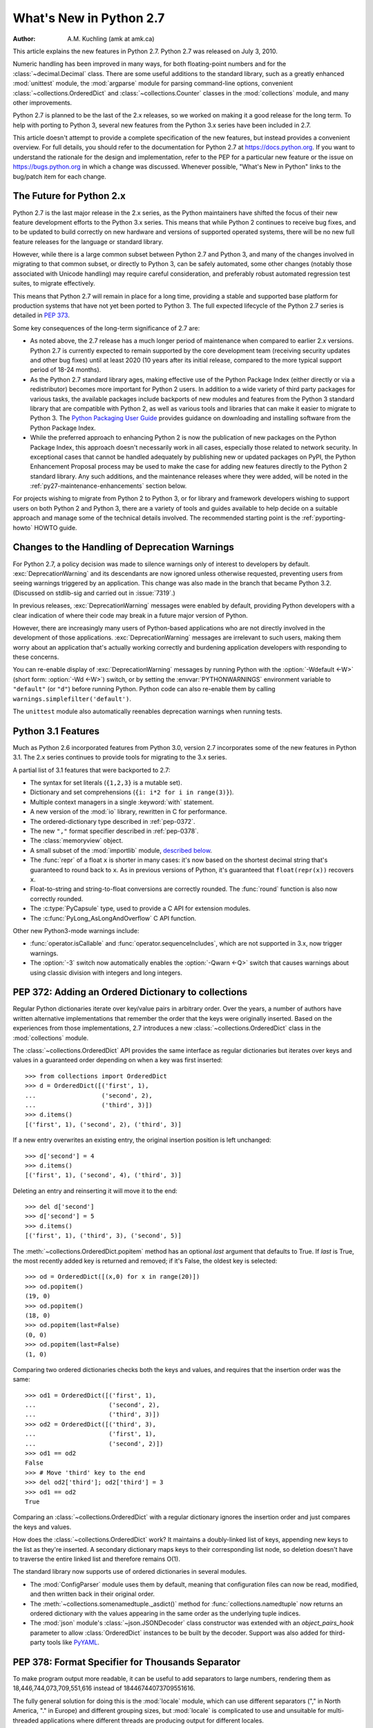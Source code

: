****************************
  What's New in Python 2.7
****************************

:Author: A.M. Kuchling (amk at amk.ca)

..  hyperlink all the methods & functions.

.. T_STRING_INPLACE not described in main docs

.. $Id$
   Rules for maintenance:

   * Anyone can add text to this document.  Do not spend very much time
   on the wording of your changes, because your text will probably
   get rewritten to some degree.

   * The maintainer will go through Misc/NEWS periodically and add
   changes; it's therefore more important to add your changes to
   Misc/NEWS than to this file.

   * This is not a complete list of every single change; completeness
   is the purpose of Misc/NEWS.  Some changes I consider too small
   or esoteric to include.  If such a change is added to the text,
   I'll just remove it.  (This is another reason you shouldn't spend
   too much time on writing your addition.)

   * If you want to draw your new text to the attention of the
   maintainer, add 'XXX' to the beginning of the paragraph or
   section.

   * It's OK to just add a fragmentary note about a change.  For
   example: "XXX Describe the transmogrify() function added to the
   socket module."  The maintainer will research the change and
   write the necessary text.

   * You can comment out your additions if you like, but it's not
   necessary (especially when a final release is some months away).

   * Credit the author of a patch or bugfix.  Just the name is
   sufficient; the e-mail address isn't necessary.

   * It's helpful to add the bug/patch number in a parenthetical comment.

   XXX Describe the transmogrify() function added to the socket
   module.
   (Contributed by P.Y. Developer; :issue:`12345`.)

   This saves the maintainer some effort going through the SVN logs
   when researching a change.

This article explains the new features in Python 2.7.  Python 2.7 was released
on July 3, 2010.

Numeric handling has been improved in many ways, for both
floating-point numbers and for the :class:`~decimal.Decimal` class.
There are some useful additions to the standard library, such as a
greatly enhanced :mod:`unittest` module, the :mod:`argparse` module
for parsing command-line options, convenient :class:`~collections.OrderedDict`
and :class:`~collections.Counter` classes in the :mod:`collections` module,
and many other improvements.

Python 2.7 is planned to be the last of the 2.x releases, so we worked
on making it a good release for the long term.  To help with porting
to Python 3, several new features from the Python 3.x series have been
included in 2.7.

This article doesn't attempt to provide a complete specification of
the new features, but instead provides a convenient overview.  For
full details, you should refer to the documentation for Python 2.7 at
https://docs.python.org. If you want to understand the rationale for
the design and implementation, refer to the PEP for a particular new
feature or the issue on https://bugs.python.org in which a change was
discussed.  Whenever possible, "What's New in Python" links to the
bug/patch item for each change.

.. _whatsnew27-python31:

The Future for Python 2.x
=========================

Python 2.7 is the last major release in the 2.x series, as the Python
maintainers have shifted the focus of their new feature development efforts
to the Python 3.x series. This means that while Python 2 continues to
receive bug fixes, and to be updated to build correctly on new hardware and
versions of supported operated systems, there will be no new full feature
releases for the language or standard library.

However, while there is a large common subset between Python 2.7 and Python
3, and many of the changes involved in migrating to that common subset, or
directly to Python 3, can be safely automated, some other changes (notably
those associated with Unicode handling) may require careful consideration,
and preferably robust automated regression test suites, to migrate
effectively.

This means that Python 2.7 will remain in place for a long time, providing a
stable and supported base platform for production systems that have not yet
been ported to Python 3. The full expected lifecycle of the Python 2.7
series is detailed in :pep:`373`.

Some key consequences of the long-term significance of 2.7 are:

* As noted above, the 2.7 release has a much longer period of maintenance
  when compared to earlier 2.x versions. Python 2.7 is currently expected to
  remain supported by the core development team (receiving security updates
  and other bug fixes) until at least 2020 (10 years after its initial
  release, compared to the more typical support period of 18-24 months).

* As the Python 2.7 standard library ages, making effective use of the
  Python Package Index (either directly or via a redistributor) becomes
  more important for Python 2 users. In addition to a wide variety of third
  party packages for various tasks, the available packages include backports
  of new modules and features from the Python 3 standard library that are
  compatible with Python 2, as well as various tools and libraries that can
  make it easier to migrate to Python 3. The `Python Packaging User Guide
  <https://packaging.python.org>`__ provides guidance on downloading and
  installing software from the Python Package Index.

* While the preferred approach to enhancing Python 2 is now the publication
  of new packages on the Python Package Index, this approach doesn't
  necessarily work in all cases, especially those related to network
  security. In exceptional cases that cannot be handled adequately by
  publishing new or updated packages on PyPI, the Python Enhancement
  Proposal process may be used to make the case for adding new features
  directly to the Python 2 standard library. Any such additions, and the
  maintenance releases where they were added, will be noted in the
  :ref:`py27-maintenance-enhancements` section below.

For projects wishing to migrate from Python 2 to Python 3, or for library
and framework developers wishing to support users on both Python 2 and
Python 3, there are a variety of tools and guides available to help decide
on a suitable approach and manage some of the technical details involved.
The recommended starting point is the :ref:`pyporting-howto` HOWTO guide.


Changes to the Handling of Deprecation Warnings
===============================================

For Python 2.7, a policy decision was made to silence warnings only of
interest to developers by default.  :exc:`DeprecationWarning` and its
descendants are now ignored unless otherwise requested, preventing
users from seeing warnings triggered by an application.  This change
was also made in the branch that became Python 3.2. (Discussed
on stdlib-sig and carried out in :issue:`7319`.)

In previous releases, :exc:`DeprecationWarning` messages were
enabled by default, providing Python developers with a clear
indication of where their code may break in a future major version
of Python.

However, there are increasingly many users of Python-based
applications who are not directly involved in the development of
those applications.  :exc:`DeprecationWarning` messages are
irrelevant to such users, making them worry about an application
that's actually working correctly and burdening application developers
with responding to these concerns.

You can re-enable display of :exc:`DeprecationWarning` messages by
running Python with the :option:`-Wdefault <-W>` (short form:
:option:`-Wd <-W>`) switch, or by setting the :envvar:`PYTHONWARNINGS`
environment variable to ``"default"`` (or ``"d"``) before running
Python.  Python code can also re-enable them
by calling ``warnings.simplefilter('default')``.

The ``unittest`` module also automatically reenables deprecation warnings
when running tests.


Python 3.1 Features
=======================

Much as Python 2.6 incorporated features from Python 3.0,
version 2.7 incorporates some of the new features
in Python 3.1.  The 2.x series continues to provide tools
for migrating to the 3.x series.

A partial list of 3.1 features that were backported to 2.7:

* The syntax for set literals (``{1,2,3}`` is a mutable set).
* Dictionary and set comprehensions (``{i: i*2 for i in range(3)}``).
* Multiple context managers in a single :keyword:`with` statement.
* A new version of the :mod:`io` library, rewritten in C for performance.
* The ordered-dictionary type described in :ref:`pep-0372`.
* The new ``","`` format specifier described in :ref:`pep-0378`.
* The :class:`memoryview` object.
* A small subset of the :mod:`importlib` module,
  `described below <#importlib-section>`__.
* The :func:`repr` of a float ``x`` is shorter in many cases: it's now
  based on the shortest decimal string that's guaranteed to round back
  to ``x``.  As in previous versions of Python, it's guaranteed that
  ``float(repr(x))`` recovers ``x``.
* Float-to-string and string-to-float conversions are correctly rounded.
  The :func:`round` function is also now correctly rounded.
* The :c:type:`PyCapsule` type, used to provide a C API for extension modules.
* The :c:func:`PyLong_AsLongAndOverflow` C API function.

Other new Python3-mode warnings include:

* :func:`operator.isCallable` and :func:`operator.sequenceIncludes`,
  which are not supported in 3.x, now trigger warnings.
* The :option:`-3` switch now automatically
  enables the :option:`-Qwarn <-Q>` switch that causes warnings
  about using classic division with integers and long integers.



.. ========================================================================
.. Large, PEP-level features and changes should be described here.
.. ========================================================================

.. _pep-0372:

PEP 372: Adding an Ordered Dictionary to collections
====================================================

Regular Python dictionaries iterate over key/value pairs in arbitrary order.
Over the years, a number of authors have written alternative implementations
that remember the order that the keys were originally inserted.  Based on
the experiences from those implementations, 2.7 introduces a new
:class:`~collections.OrderedDict` class in the :mod:`collections` module.

The :class:`~collections.OrderedDict` API provides the same interface as regular
dictionaries but iterates over keys and values in a guaranteed order
depending on when a key was first inserted::

    >>> from collections import OrderedDict
    >>> d = OrderedDict([('first', 1),
    ...                  ('second', 2),
    ...                  ('third', 3)])
    >>> d.items()
    [('first', 1), ('second', 2), ('third', 3)]

If a new entry overwrites an existing entry, the original insertion
position is left unchanged::

    >>> d['second'] = 4
    >>> d.items()
    [('first', 1), ('second', 4), ('third', 3)]

Deleting an entry and reinserting it will move it to the end::

    >>> del d['second']
    >>> d['second'] = 5
    >>> d.items()
    [('first', 1), ('third', 3), ('second', 5)]

The :meth:`~collections.OrderedDict.popitem` method has an optional *last*
argument that defaults to True.  If *last* is True, the most recently
added key is returned and removed; if it's False, the
oldest key is selected::

    >>> od = OrderedDict([(x,0) for x in range(20)])
    >>> od.popitem()
    (19, 0)
    >>> od.popitem()
    (18, 0)
    >>> od.popitem(last=False)
    (0, 0)
    >>> od.popitem(last=False)
    (1, 0)

Comparing two ordered dictionaries checks both the keys and values,
and requires that the insertion order was the same::

    >>> od1 = OrderedDict([('first', 1),
    ...                    ('second', 2),
    ...                    ('third', 3)])
    >>> od2 = OrderedDict([('third', 3),
    ...                    ('first', 1),
    ...                    ('second', 2)])
    >>> od1 == od2
    False
    >>> # Move 'third' key to the end
    >>> del od2['third']; od2['third'] = 3
    >>> od1 == od2
    True

Comparing an :class:`~collections.OrderedDict` with a regular dictionary
ignores the insertion order and just compares the keys and values.

How does the :class:`~collections.OrderedDict` work?  It maintains a
doubly-linked list of keys, appending new keys to the list as they're inserted.
A secondary dictionary maps keys to their corresponding list node, so
deletion doesn't have to traverse the entire linked list and therefore
remains O(1).

The standard library now supports use of ordered dictionaries in several
modules.

* The :mod:`ConfigParser` module uses them by default, meaning that
  configuration files can now be read, modified, and then written back
  in their original order.

* The :meth:`~collections.somenamedtuple._asdict()` method for
  :func:`collections.namedtuple` now returns an ordered dictionary with the
  values appearing in the same order as the underlying tuple indices.

* The :mod:`json` module's :class:`~json.JSONDecoder` class
  constructor was extended with an *object_pairs_hook* parameter to
  allow :class:`OrderedDict` instances to be built by the decoder.
  Support was also added for third-party tools like
  `PyYAML <http://pyyaml.org/>`_.

.. seealso::

   :pep:`372` - Adding an ordered dictionary to collections
     PEP written by Armin Ronacher and Raymond Hettinger;
     implemented by Raymond Hettinger.

.. _pep-0378:

PEP 378: Format Specifier for Thousands Separator
=================================================

To make program output more readable, it can be useful to add
separators to large numbers, rendering them as
18,446,744,073,709,551,616 instead of 18446744073709551616.

The fully general solution for doing this is the :mod:`locale` module,
which can use different separators ("," in North America, "." in
Europe) and different grouping sizes, but :mod:`locale` is complicated
to use and unsuitable for multi-threaded applications where different
threads are producing output for different locales.

Therefore, a simple comma-grouping mechanism has been added to the
mini-language used by the :meth:`str.format` method.  When
formatting a floating-point number, simply include a comma between the
width and the precision::

   >>> '{:20,.2f}'.format(18446744073709551616.0)
   '18,446,744,073,709,551,616.00'

When formatting an integer, include the comma after the width:

   >>> '{:20,d}'.format(18446744073709551616)
   '18,446,744,073,709,551,616'

This mechanism is not adaptable at all; commas are always used as the
separator and the grouping is always into three-digit groups.  The
comma-formatting mechanism isn't as general as the :mod:`locale`
module, but it's easier to use.

.. seealso::

   :pep:`378` - Format Specifier for Thousands Separator
     PEP written by Raymond Hettinger; implemented by Eric Smith.

PEP 389: The argparse Module for Parsing Command Lines
======================================================

The :mod:`argparse` module for parsing command-line arguments was
added as a more powerful replacement for the
:mod:`optparse` module.

This means Python now supports three different modules for parsing
command-line arguments: :mod:`getopt`, :mod:`optparse`, and
:mod:`argparse`.  The :mod:`getopt` module closely resembles the C
library's :c:func:`getopt` function, so it remains useful if you're writing a
Python prototype that will eventually be rewritten in C.
:mod:`optparse` becomes redundant, but there are no plans to remove it
because there are many scripts still using it, and there's no
automated way to update these scripts.  (Making the :mod:`argparse`
API consistent with :mod:`optparse`'s interface was discussed but
rejected as too messy and difficult.)

In short, if you're writing a new script and don't need to worry
about compatibility with earlier versions of Python, use
:mod:`argparse` instead of :mod:`optparse`.

Here's an example::

    import argparse

    parser = argparse.ArgumentParser(description='Command-line example.')

    # Add optional switches
    parser.add_argument('-v', action='store_true', dest='is_verbose',
                        help='produce verbose output')
    parser.add_argument('-o', action='store', dest='output',
                        metavar='FILE',
                        help='direct output to FILE instead of stdout')
    parser.add_argument('-C', action='store', type=int, dest='context',
                        metavar='NUM', default=0,
                        help='display NUM lines of added context')

    # Allow any number of additional arguments.
    parser.add_argument(nargs='*', action='store', dest='inputs',
                        help='input filenames (default is stdin)')

    args = parser.parse_args()
    print args.__dict__

Unless you override it, :option:`-h` and :option:`--help` switches
are automatically added, and produce neatly formatted output::

    -> ./python.exe argparse-example.py --help
    usage: argparse-example.py [-h] [-v] [-o FILE] [-C NUM] [inputs [inputs ...]]

    Command-line example.

    positional arguments:
      inputs      input filenames (default is stdin)

    optional arguments:
      -h, --help  show this help message and exit
      -v          produce verbose output
      -o FILE     direct output to FILE instead of stdout
      -C NUM      display NUM lines of added context

As with :mod:`optparse`, the command-line switches and arguments
are returned as an object with attributes named by the *dest* parameters::

    -> ./python.exe argparse-example.py -v
    {'output': None,
     'is_verbose': True,
     'context': 0,
     'inputs': []}

    -> ./python.exe argparse-example.py -v -o /tmp/output -C 4 file1 file2
    {'output': '/tmp/output',
     'is_verbose': True,
     'context': 4,
     'inputs': ['file1', 'file2']}

:mod:`argparse` has much fancier validation than :mod:`optparse`; you
can specify an exact number of arguments as an integer, 0 or more
arguments by passing ``'*'``, 1 or more by passing ``'+'``, or an
optional argument with ``'?'``.  A top-level parser can contain
sub-parsers to define subcommands that have different sets of
switches, as in ``svn commit``, ``svn checkout``, etc.  You can
specify an argument's type as :class:`~argparse.FileType`, which will
automatically open files for you and understands that ``'-'`` means
standard input or output.

.. seealso::

   :mod:`argparse` documentation
     The documentation page of the argparse module.

   :ref:`upgrading-optparse-code`
     Part of the Python documentation, describing how to convert
     code that uses :mod:`optparse`.

   :pep:`389` - argparse - New Command Line Parsing Module
     PEP written and implemented by Steven Bethard.

PEP 391: Dictionary-Based Configuration For Logging
====================================================

The :mod:`logging` module is very flexible; applications can define
a tree of logging subsystems, and each logger in this tree can filter
out certain messages, format them differently, and direct messages to
a varying number of handlers.

All this flexibility can require a lot of configuration.  You can
write Python statements to create objects and set their properties,
but a complex set-up requires verbose but boring code.
:mod:`logging` also supports a :func:`~logging.fileConfig`
function that parses a file, but the file format doesn't support
configuring filters, and it's messier to generate programmatically.

Python 2.7 adds a :func:`~logging.dictConfig` function that
uses a dictionary to configure logging.  There are many ways to
produce a dictionary from different sources: construct one with code;
parse a file containing JSON; or use a YAML parsing library if one is
installed.  For more information see :ref:`logging-config-api`.

The following example configures two loggers, the root logger and a
logger named "network".  Messages sent to the root logger will be
sent to the system log using the syslog protocol, and messages
to the "network" logger will be written to a :file:`network.log` file
that will be rotated once the log reaches 1MB.

::

    import logging
    import logging.config

    configdict = {
     'version': 1,    # Configuration schema in use; must be 1 for now
     'formatters': {
         'standard': {
             'format': ('%(asctime)s %(name)-15s '
                        '%(levelname)-8s %(message)s')}},

     'handlers': {'netlog': {'backupCount': 10,
                         'class': 'logging.handlers.RotatingFileHandler',
                         'filename': '/logs/network.log',
                         'formatter': 'standard',
                         'level': 'INFO',
                         'maxBytes': 1000000},
                  'syslog': {'class': 'logging.handlers.SysLogHandler',
                             'formatter': 'standard',
                             'level': 'ERROR'}},

     # Specify all the subordinate loggers
     'loggers': {
                 'network': {
                             'handlers': ['netlog']
                 }
     },
     # Specify properties of the root logger
     'root': {
              'handlers': ['syslog']
     },
    }

    # Set up configuration
    logging.config.dictConfig(configdict)

    # As an example, log two error messages
    logger = logging.getLogger('/')
    logger.error('Database not found')

    netlogger = logging.getLogger('network')
    netlogger.error('Connection failed')

Three smaller enhancements to the :mod:`logging` module, all
implemented by Vinay Sajip, are:

.. rev79293

* The :class:`~logging.handlers.SysLogHandler` class now supports
  syslogging over TCP.  The constructor has a *socktype* parameter
  giving the type of socket to use, either :const:`socket.SOCK_DGRAM`
  for UDP or :const:`socket.SOCK_STREAM` for TCP.  The default
  protocol remains UDP.

* :class:`~logging.Logger` instances gained a :meth:`~logging.Logger.getChild`
  method that retrieves a descendant logger using a relative path.
  For example, once you retrieve a logger by doing ``log = getLogger('app')``,
  calling ``log.getChild('network.listen')`` is equivalent to
  ``getLogger('app.network.listen')``.

* The :class:`~logging.LoggerAdapter` class gained a
  :meth:`~logging.LoggerAdapter.isEnabledFor` method that takes a
  *level* and returns whether the underlying logger would
  process a message of that level of importance.

.. XXX: Logger objects don't have a class declaration so the link don't work

.. seealso::

   :pep:`391` - Dictionary-Based Configuration For Logging
     PEP written and implemented by Vinay Sajip.

PEP 3106: Dictionary Views
====================================================

The dictionary methods :meth:`~dict.keys`, :meth:`~dict.values`, and
:meth:`~dict.items` are different in Python 3.x.  They return an object
called a :dfn:`view` instead of a fully materialized list.

It's not possible to change the return values of :meth:`~dict.keys`,
:meth:`~dict.values`, and :meth:`~dict.items` in Python 2.7 because
too much code would break.  Instead the 3.x versions were added
under the new names :meth:`~dict.viewkeys`, :meth:`~dict.viewvalues`,
and :meth:`~dict.viewitems`.

::

    >>> d = dict((i*10, chr(65+i)) for i in range(26))
    >>> d
    {0: 'A', 130: 'N', 10: 'B', 140: 'O', 20: ..., 250: 'Z'}
    >>> d.viewkeys()
    dict_keys([0, 130, 10, 140, 20, 150, 30, ..., 250])

Views can be iterated over, but the key and item views also behave
like sets.  The ``&`` operator performs intersection, and ``|``
performs a union::

    >>> d1 = dict((i*10, chr(65+i)) for i in range(26))
    >>> d2 = dict((i**.5, i) for i in range(1000))
    >>> d1.viewkeys() & d2.viewkeys()
    set([0.0, 10.0, 20.0, 30.0])
    >>> d1.viewkeys() | range(0, 30)
    set([0, 1, 130, 3, 4, 5, 6, ..., 120, 250])

The view keeps track of the dictionary and its contents change as the
dictionary is modified::

    >>> vk = d.viewkeys()
    >>> vk
    dict_keys([0, 130, 10, ..., 250])
    >>> d[260] = '&'
    >>> vk
    dict_keys([0, 130, 260, 10, ..., 250])

However, note that you can't add or remove keys while you're iterating
over the view::

    >>> for k in vk:
    ...     d[k*2] = k
    ...
    Traceback (most recent call last):
      File "<stdin>", line 1, in <module>
    RuntimeError: dictionary changed size during iteration

You can use the view methods in Python 2.x code, and the 2to3
converter will change them to the standard :meth:`~dict.keys`,
:meth:`~dict.values`, and :meth:`~dict.items` methods.

.. seealso::

   :pep:`3106` - Revamping dict.keys(), .values() and .items()
     PEP written by Guido van Rossum.
     Backported to 2.7 by Alexandre Vassalotti; :issue:`1967`.


PEP 3137: The memoryview Object
====================================================

The :class:`memoryview` object provides a view of another object's
memory content that matches the :class:`bytes` type's interface.

    >>> import string
    >>> m = memoryview(string.letters)
    >>> m
    <memory at 0x37f850>
    >>> len(m)           # Returns length of underlying object
    52
    >>> m[0], m[25], m[26]   # Indexing returns one byte
    ('a', 'z', 'A')
    >>> m2 = m[0:26]         # Slicing returns another memoryview
    >>> m2
    <memory at 0x37f080>

The content of the view can be converted to a string of bytes or
a list of integers:

    >>> m2.tobytes()
    'abcdefghijklmnopqrstuvwxyz'
    >>> m2.tolist()
    [97, 98, 99, 100, 101, 102, 103, ... 121, 122]
    >>>

:class:`memoryview` objects allow modifying the underlying object if
it's a mutable object.

    >>> m2[0] = 75
    Traceback (most recent call last):
      File "<stdin>", line 1, in <module>
    TypeError: cannot modify read-only memory
    >>> b = bytearray(string.letters)  # Creating a mutable object
    >>> b
    bytearray(b'abcdefghijklmnopqrstuvwxyzABCDEFGHIJKLMNOPQRSTUVWXYZ')
    >>> mb = memoryview(b)
    >>> mb[0] = '*'         # Assign to view, changing the bytearray.
    >>> b[0:5]              # The bytearray has been changed.
    bytearray(b'*bcde')
    >>>

.. seealso::

   :pep:`3137` - Immutable Bytes and Mutable Buffer
     PEP written by Guido van Rossum.
     Implemented by Travis Oliphant, Antoine Pitrou and others.
     Backported to 2.7 by Antoine Pitrou; :issue:`2396`.



Other Language Changes
======================

Some smaller changes made to the core Python language are:

* The syntax for set literals has been backported from Python 3.x.
  Curly brackets are used to surround the contents of the resulting
  mutable set; set literals are
  distinguished from dictionaries by not containing colons and values.
  ``{}`` continues to represent an empty dictionary; use
  ``set()`` for an empty set.

    >>> {1, 2, 3, 4, 5}
    set([1, 2, 3, 4, 5])
    >>> set() # empty set
    set([])
    >>> {}    # empty dict
    {}

  Backported by Alexandre Vassalotti; :issue:`2335`.

* Dictionary and set comprehensions are another feature backported from
  3.x, generalizing list/generator comprehensions to use
  the literal syntax for sets and dictionaries.

    >>> {x: x*x for x in range(6)}
    {0: 0, 1: 1, 2: 4, 3: 9, 4: 16, 5: 25}
    >>> {('a'*x) for x in range(6)}
    set(['', 'a', 'aa', 'aaa', 'aaaa', 'aaaaa'])

  Backported by Alexandre Vassalotti; :issue:`2333`.

* The :keyword:`with` statement can now use multiple context managers
  in one statement.  Context managers are processed from left to right
  and each one is treated as beginning a new :keyword:`with` statement.
  This means that::

   with A() as a, B() as b:
       ... suite of statements ...

  is equivalent to::

   with A() as a:
       with B() as b:
           ... suite of statements ...

  The :func:`contextlib.nested` function provides a very similar
  function, so it's no longer necessary and has been deprecated.

  (Proposed in https://codereview.appspot.com/53094; implemented by
  Georg Brandl.)

* Conversions between floating-point numbers and strings are
  now correctly rounded on most platforms.  These conversions occur
  in many different places: :func:`str` on
  floats and complex numbers; the :class:`float` and :class:`complex`
  constructors;
  numeric formatting; serializing and
  deserializing floats and complex numbers using the
  :mod:`marshal`, :mod:`pickle`
  and :mod:`json` modules;
  parsing of float and imaginary literals in Python code;
  and :class:`~decimal.Decimal`-to-float conversion.

  Related to this, the :func:`repr` of a floating-point number *x*
  now returns a result based on the shortest decimal string that's
  guaranteed to round back to *x* under correct rounding (with
  round-half-to-even rounding mode).  Previously it gave a string
  based on rounding x to 17 decimal digits.

  .. maybe add an example?

  The rounding library responsible for this improvement works on
  Windows and on Unix platforms using the gcc, icc, or suncc
  compilers.  There may be a small number of platforms where correct
  operation of this code cannot be guaranteed, so the code is not
  used on such systems.  You can find out which code is being used
  by checking :data:`sys.float_repr_style`,  which will be ``short``
  if the new code is in use and ``legacy`` if it isn't.

  Implemented by Eric Smith and Mark Dickinson, using David Gay's
  :file:`dtoa.c` library; :issue:`7117`.

* Conversions from long integers and regular integers to floating
  point now round differently, returning the floating-point number
  closest to the number.  This doesn't matter for small integers that
  can be converted exactly, but for large numbers that will
  unavoidably lose precision, Python 2.7 now approximates more
  closely.  For example, Python 2.6 computed the following::

    >>> n = 295147905179352891391
    >>> float(n)
    2.9514790517935283e+20
    >>> n - long(float(n))
    65535L

  Python 2.7's floating-point result is larger, but much closer to the
  true value::

    >>> n = 295147905179352891391
    >>> float(n)
    2.9514790517935289e+20
    >>> n - long(float(n))
    -1L

  (Implemented by Mark Dickinson; :issue:`3166`.)

  Integer division is also more accurate in its rounding behaviours.  (Also
  implemented by Mark Dickinson; :issue:`1811`.)

* Implicit coercion for complex numbers has been removed; the interpreter
  will no longer ever attempt to call a :meth:`__coerce__` method on complex
  objects.  (Removed by Meador Inge and Mark Dickinson; :issue:`5211`.)

* The :meth:`str.format` method now supports automatic numbering of the replacement
  fields.  This makes using :meth:`str.format` more closely resemble using
  ``%s`` formatting::

    >>> '{}:{}:{}'.format(2009, 04, 'Sunday')
    '2009:4:Sunday'
    >>> '{}:{}:{day}'.format(2009, 4, day='Sunday')
    '2009:4:Sunday'

  The auto-numbering takes the fields from left to right, so the first ``{...}``
  specifier will use the first argument to :meth:`str.format`, the next
  specifier will use the next argument, and so on.  You can't mix auto-numbering
  and explicit numbering -- either number all of your specifier fields or none
  of them -- but you can mix auto-numbering and named fields, as in the second
  example above.  (Contributed by Eric Smith; :issue:`5237`.)

  Complex numbers now correctly support usage with :func:`format`,
  and default to being right-aligned.
  Specifying a precision or comma-separation applies to both the real
  and imaginary parts of the number, but a specified field width and
  alignment is applied to the whole of the resulting ``1.5+3j``
  output.  (Contributed by Eric Smith; :issue:`1588` and :issue:`7988`.)

  The 'F' format code now always formats its output using uppercase characters,
  so it will now produce 'INF' and 'NAN'.
  (Contributed by Eric Smith; :issue:`3382`.)

  A low-level change: the :meth:`object.__format__` method now triggers
  a :exc:`PendingDeprecationWarning` if it's passed a format string,
  because the :meth:`__format__` method for :class:`object` converts
  the object to a string representation and formats that.  Previously
  the method silently applied the format string to the string
  representation, but that could hide mistakes in Python code.  If
  you're supplying formatting information such as an alignment or
  precision, presumably you're expecting the formatting to be applied
  in some object-specific way.  (Fixed by Eric Smith; :issue:`7994`.)

* The :func:`int` and :func:`long` types gained a ``bit_length``
  method that returns the number of bits necessary to represent
  its argument in binary::

      >>> n = 37
      >>> bin(n)
      '0b100101'
      >>> n.bit_length()
      6
      >>> n = 2**123-1
      >>> n.bit_length()
      123
      >>> (n+1).bit_length()
      124

  (Contributed by Fredrik Johansson and Victor Stinner; :issue:`3439`.)

* The :keyword:`import` statement will no longer try an absolute import
  if a relative import (e.g. ``from .os import sep``) fails.  This
  fixes a bug, but could possibly break certain :keyword:`import`
  statements that were only working by accident.  (Fixed by Meador Inge;
  :issue:`7902`.)

* It's now possible for a subclass of the built-in :class:`unicode` type
  to override the :meth:`__unicode__` method.  (Implemented by
  Victor Stinner; :issue:`1583863`.)

* The :class:`bytearray` type's :meth:`~bytearray.translate` method now accepts
  ``None`` as its first argument.  (Fixed by Georg Brandl;
  :issue:`4759`.)

  .. XXX bytearray doesn't seem to be documented

* When using ``@classmethod`` and ``@staticmethod`` to wrap
  methods as class or static methods, the wrapper object now
  exposes the wrapped function as their :attr:`__func__` attribute.
  (Contributed by Amaury Forgeot d'Arc, after a suggestion by
  George Sakkis; :issue:`5982`.)

* When a restricted set of attributes were set using ``__slots__``,
  deleting an unset attribute would not raise :exc:`AttributeError`
  as you would expect.  Fixed by Benjamin Peterson; :issue:`7604`.)

* Two new encodings are now supported: "cp720", used primarily for
  Arabic text; and "cp858", a variant of CP 850 that adds the euro
  symbol.  (CP720 contributed by Alexander Belchenko and Amaury
  Forgeot d'Arc in :issue:`1616979`; CP858 contributed by Tim Hatch in
  :issue:`8016`.)

* The :class:`file` object will now set the :attr:`filename` attribute
  on the :exc:`IOError` exception when trying to open a directory
  on POSIX platforms (noted by Jan Kaliszewski; :issue:`4764`), and
  now explicitly checks for and forbids writing to read-only file objects
  instead of trusting the C library to catch and report the error
  (fixed by Stefan Krah; :issue:`5677`).

* The Python tokenizer now translates line endings itself, so the
  :func:`compile` built-in function now accepts code using any
  line-ending convention.  Additionally, it no longer requires that the
  code end in a newline.

* Extra parentheses in function definitions are illegal in Python 3.x,
  meaning that you get a syntax error from ``def f((x)): pass``.  In
  Python3-warning mode, Python 2.7 will now warn about this odd usage.
  (Noted by James Lingard; :issue:`7362`.)

* It's now possible to create weak references to old-style class
  objects.  New-style classes were always weak-referenceable.  (Fixed
  by Antoine Pitrou; :issue:`8268`.)

* When a module object is garbage-collected, the module's dictionary is
  now only cleared if no one else is holding a reference to the
  dictionary (:issue:`7140`).

.. ======================================================================

.. _new-27-interpreter:

Interpreter Changes
-------------------------------

A new environment variable, :envvar:`PYTHONWARNINGS`,
allows controlling warnings.  It should be set to a string
containing warning settings, equivalent to those
used with the :option:`-W` switch, separated by commas.
(Contributed by Brian Curtin; :issue:`7301`.)

For example, the following setting will print warnings every time
they occur, but turn warnings from the :mod:`Cookie` module into an
error.  (The exact syntax for setting an environment variable varies
across operating systems and shells.)

::

  export PYTHONWARNINGS=all,error:::Cookie:0

.. ======================================================================


Optimizations
-------------

Several performance enhancements have been added:

* A new opcode was added to perform the initial setup for
  :keyword:`with` statements, looking up the :meth:`__enter__` and
  :meth:`__exit__` methods.  (Contributed by Benjamin Peterson.)

* The garbage collector now performs better for one common usage
  pattern: when many objects are being allocated without deallocating
  any of them.  This would previously take quadratic
  time for garbage collection, but now the number of full garbage collections
  is reduced as the number of objects on the heap grows.
  The new logic only performs a full garbage collection pass when
  the middle generation has been collected 10 times and when the
  number of survivor objects from the middle generation exceeds 10% of
  the number of objects in the oldest generation.  (Suggested by Martin
  von Löwis and implemented by Antoine Pitrou; :issue:`4074`.)

* The garbage collector tries to avoid tracking simple containers
  which can't be part of a cycle. In Python 2.7, this is now true for
  tuples and dicts containing atomic types (such as ints, strings,
  etc.). Transitively, a dict containing tuples of atomic types won't
  be tracked either. This helps reduce the cost of each
  garbage collection by decreasing the number of objects to be
  considered and traversed by the collector.
  (Contributed by Antoine Pitrou; :issue:`4688`.)

* Long integers are now stored internally either in base 2**15 or in base
  2**30, the base being determined at build time.  Previously, they
  were always stored in base 2**15.  Using base 2**30 gives
  significant performance improvements on 64-bit machines, but
  benchmark results on 32-bit machines have been mixed.  Therefore,
  the default is to use base 2**30 on 64-bit machines and base 2**15
  on 32-bit machines; on Unix, there's a new configure option
  :option:`--enable-big-digits` that can be used to override this default.

  Apart from the performance improvements this change should be
  invisible to end users, with one exception: for testing and
  debugging purposes there's a new structseq :data:`sys.long_info` that
  provides information about the internal format, giving the number of
  bits per digit and the size in bytes of the C type used to store
  each digit::

     >>> import sys
     >>> sys.long_info
     sys.long_info(bits_per_digit=30, sizeof_digit=4)

  (Contributed by Mark Dickinson; :issue:`4258`.)

  Another set of changes made long objects a few bytes smaller: 2 bytes
  smaller on 32-bit systems and 6 bytes on 64-bit.
  (Contributed by Mark Dickinson; :issue:`5260`.)

* The division algorithm for long integers has been made faster
  by tightening the inner loop, doing shifts instead of multiplications,
  and fixing an unnecessary extra iteration.
  Various benchmarks show speedups of between 50% and 150% for long
  integer divisions and modulo operations.
  (Contributed by Mark Dickinson; :issue:`5512`.)
  Bitwise operations are also significantly faster (initial patch by
  Gregory Smith; :issue:`1087418`).

* The implementation of ``%`` checks for the left-side operand being
  a Python string and special-cases it; this results in a 1-3%
  performance increase for applications that frequently use ``%``
  with strings, such as templating libraries.
  (Implemented by Collin Winter; :issue:`5176`.)

* List comprehensions with an ``if`` condition are compiled into
  faster bytecode.  (Patch by Antoine Pitrou, back-ported to 2.7
  by Jeffrey Yasskin; :issue:`4715`.)

* Converting an integer or long integer to a decimal string was made
  faster by special-casing base 10 instead of using a generalized
  conversion function that supports arbitrary bases.
  (Patch by Gawain Bolton; :issue:`6713`.)

* The :meth:`split`, :meth:`replace`, :meth:`rindex`,
  :meth:`rpartition`, and :meth:`rsplit` methods of string-like types
  (strings, Unicode strings, and :class:`bytearray` objects) now use a
  fast reverse-search algorithm instead of a character-by-character
  scan.  This is sometimes faster by a factor of 10.  (Added by
  Florent Xicluna; :issue:`7462` and :issue:`7622`.)

* The :mod:`pickle` and :mod:`cPickle` modules now automatically
  intern the strings used for attribute names, reducing memory usage
  of the objects resulting from unpickling.  (Contributed by Jake
  McGuire; :issue:`5084`.)

* The :mod:`cPickle` module now special-cases dictionaries,
  nearly halving the time required to pickle them.
  (Contributed by Collin Winter; :issue:`5670`.)

.. ======================================================================

New and Improved Modules
========================

As in every release, Python's standard library received a number of
enhancements and bug fixes.  Here's a partial list of the most notable
changes, sorted alphabetically by module name. Consult the
:file:`Misc/NEWS` file in the source tree for a more complete list of
changes, or look through the Subversion logs for all the details.

* The :mod:`bdb` module's base debugging class :class:`~bdb.Bdb`
  gained a feature for skipping modules.  The constructor
  now takes an iterable containing glob-style patterns such as
  ``django.*``; the debugger will not step into stack frames
  from a module that matches one of these patterns.
  (Contributed by Maru Newby after a suggestion by
  Senthil Kumaran; :issue:`5142`.)

* The :mod:`binascii` module now supports the buffer API, so it can be
  used with :class:`memoryview` instances and other similar buffer objects.
  (Backported from 3.x by Florent Xicluna; :issue:`7703`.)

* Updated module: the :mod:`bsddb` module has been updated from 4.7.2devel9
  to version 4.8.4 of
  `the pybsddb package <https://www.jcea.es/programacion/pybsddb.htm>`__.
  The new version features better Python 3.x compatibility, various bug fixes,
  and adds several new BerkeleyDB flags and methods.
  (Updated by Jesús Cea Avión; :issue:`8156`.  The pybsddb
  changelog can be read at http://hg.jcea.es/pybsddb/file/tip/ChangeLog.)

* The :mod:`bz2` module's :class:`~bz2.BZ2File` now supports the context
  management protocol, so you can write ``with bz2.BZ2File(...) as f:``.
  (Contributed by Hagen Fürstenau; :issue:`3860`.)

* New class: the :class:`~collections.Counter` class in the :mod:`collections`
  module is useful for tallying data.  :class:`~collections.Counter` instances
  behave mostly like dictionaries but return zero for missing keys instead of
  raising a :exc:`KeyError`:

  .. doctest::
     :options: +NORMALIZE_WHITESPACE

     >>> from collections import Counter
     >>> c = Counter()
     >>> for letter in 'here is a sample of english text':
     ...   c[letter] += 1
     ...
     >>> c
     Counter({' ': 6, 'e': 5, 's': 3, 'a': 2, 'i': 2, 'h': 2,
     'l': 2, 't': 2, 'g': 1, 'f': 1, 'm': 1, 'o': 1, 'n': 1,
     'p': 1, 'r': 1, 'x': 1})
     >>> c['e']
     5
     >>> c['z']
     0

  There are three additional :class:`~collections.Counter` methods.
  :meth:`~collections.Counter.most_common` returns the N most common
  elements and their counts.  :meth:`~collections.Counter.elements`
  returns an iterator over the contained elements, repeating each
  element as many times as its count.
  :meth:`~collections.Counter.subtract` takes an iterable and
  subtracts one for each element instead of adding; if the argument is
  a dictionary or another :class:`Counter`, the counts are
  subtracted. ::

    >>> c.most_common(5)
    [(' ', 6), ('e', 5), ('s', 3), ('a', 2), ('i', 2)]
    >>> c.elements() ->
       'a', 'a', ' ', ' ', ' ', ' ', ' ', ' ',
       'e', 'e', 'e', 'e', 'e', 'g', 'f', 'i', 'i',
       'h', 'h', 'm', 'l', 'l', 'o', 'n', 'p', 's',
       's', 's', 'r', 't', 't', 'x'
    >>> c['e']
    5
    >>> c.subtract('very heavy on the letter e')
    >>> c['e']    # Count is now lower
    -1

  Contributed by Raymond Hettinger; :issue:`1696199`.

  .. revision 79660

  New class: :class:`~collections.OrderedDict` is described in the earlier
  section :ref:`pep-0372`.

  New method: The :class:`~collections.deque` data type now has a
  :meth:`~collections.deque.count` method that returns the number of
  contained elements equal to the supplied argument *x*, and a
  :meth:`~collections.deque.reverse` method that reverses the elements
  of the deque in-place.  :class:`~collections.deque` also exposes its maximum
  length as the read-only :attr:`~collections.deque.maxlen` attribute.
  (Both features added by Raymond Hettinger.)

  The :class:`~collections.namedtuple` class now has an optional *rename* parameter.
  If *rename* is true, field names that are invalid because they've
  been repeated or aren't legal Python identifiers will be
  renamed to legal names that are derived from the field's
  position within the list of fields:

     >>> from collections import namedtuple
     >>> T = namedtuple('T', ['field1', '$illegal', 'for', 'field2'], rename=True)
     >>> T._fields
     ('field1', '_1', '_2', 'field2')

  (Added by Raymond Hettinger; :issue:`1818`.)

  Finally, the :class:`~collections.Mapping` abstract base class now
  returns :const:`NotImplemented` if a mapping is compared to
  another type that isn't a :class:`Mapping`.
  (Fixed by Daniel Stutzbach; :issue:`8729`.)

* Constructors for the parsing classes in the :mod:`ConfigParser` module now
  take an *allow_no_value* parameter, defaulting to false; if true,
  options without values will be allowed.  For example::

    >>> import ConfigParser, StringIO
    >>> sample_config = """
    ... [mysqld]
    ... user = mysql
    ... pid-file = /var/run/mysqld/mysqld.pid
    ... skip-bdb
    ... """
    >>> config = ConfigParser.RawConfigParser(allow_no_value=True)
    >>> config.readfp(StringIO.StringIO(sample_config))
    >>> config.get('mysqld', 'user')
    'mysql'
    >>> print config.get('mysqld', 'skip-bdb')
    None
    >>> print config.get('mysqld', 'unknown')
    Traceback (most recent call last):
      ...
    NoOptionError: No option 'unknown' in section: 'mysqld'

  (Contributed by Mats Kindahl; :issue:`7005`.)

* Deprecated function: :func:`contextlib.nested`, which allows
  handling more than one context manager with a single :keyword:`with`
  statement, has been deprecated, because the :keyword:`with` statement
  now supports multiple context managers.

* The :mod:`cookielib` module now ignores cookies that have an invalid
  version field, one that doesn't contain an integer value.  (Fixed by
  John J. Lee; :issue:`3924`.)

* The :mod:`copy` module's :func:`~copy.deepcopy` function will now
  correctly copy bound instance methods.  (Implemented by
  Robert Collins; :issue:`1515`.)

* The :mod:`ctypes` module now always converts ``None`` to a C NULL
  pointer for arguments declared as pointers.  (Changed by Thomas
  Heller; :issue:`4606`.)  The underlying `libffi library
  <http://sourceware.org/libffi/>`__ has been updated to version
  3.0.9, containing various fixes for different platforms.  (Updated
  by Matthias Klose; :issue:`8142`.)

* New method: the :mod:`datetime` module's :class:`~datetime.timedelta` class
  gained a :meth:`~datetime.timedelta.total_seconds` method that returns the
  number of seconds in the duration.  (Contributed by Brian Quinlan; :issue:`5788`.)

* New method: the :class:`~decimal.Decimal` class gained a
  :meth:`~decimal.Decimal.from_float` class method that performs an exact
  conversion of a floating-point number to a :class:`~decimal.Decimal`.
  This exact conversion strives for the
  closest decimal approximation to the floating-point representation's value;
  the resulting decimal value will therefore still include the inaccuracy,
  if any.
  For example, ``Decimal.from_float(0.1)`` returns
  ``Decimal('0.1000000000000000055511151231257827021181583404541015625')``.
  (Implemented by Raymond Hettinger; :issue:`4796`.)

  Comparing instances of :class:`~decimal.Decimal` with floating-point
  numbers now produces sensible results based on the numeric values
  of the operands.  Previously such comparisons would fall back to
  Python's default rules for comparing objects, which produced arbitrary
  results based on their type.  Note that you still cannot combine
  :class:`Decimal` and floating-point in other operations such as addition,
  since you should be explicitly choosing how to convert between float and
  :class:`~decimal.Decimal`.  (Fixed by Mark Dickinson; :issue:`2531`.)

  The constructor for :class:`~decimal.Decimal` now accepts
  floating-point numbers (added by Raymond Hettinger; :issue:`8257`)
  and non-European Unicode characters such as Arabic-Indic digits
  (contributed by Mark Dickinson; :issue:`6595`).

  Most of the methods of the :class:`~decimal.Context` class now accept integers
  as well as :class:`~decimal.Decimal` instances; the only exceptions are the
  :meth:`~decimal.Context.canonical` and :meth:`~decimal.Context.is_canonical`
  methods.  (Patch by Juan José Conti; :issue:`7633`.)

  When using :class:`~decimal.Decimal` instances with a string's
  :meth:`~str.format` method, the default alignment was previously
  left-alignment.  This has been changed to right-alignment, which is
  more sensible for numeric types.  (Changed by Mark Dickinson; :issue:`6857`.)

  Comparisons involving a signaling NaN value (or ``sNAN``) now signal
  :const:`InvalidOperation` instead of silently returning a true or
  false value depending on the comparison operator.  Quiet NaN values
  (or ``NaN``) are now hashable.  (Fixed by Mark Dickinson;
  :issue:`7279`.)

* The :mod:`difflib` module now produces output that is more
  compatible with modern :command:`diff`/:command:`patch` tools
  through one small change, using a tab character instead of spaces as
  a separator in the header giving the filename.  (Fixed by Anatoly
  Techtonik; :issue:`7585`.)

* The Distutils ``sdist`` command now always regenerates the
  :file:`MANIFEST` file, since even if the :file:`MANIFEST.in` or
  :file:`setup.py` files haven't been modified, the user might have
  created some new files that should be included.
  (Fixed by Tarek Ziadé; :issue:`8688`.)

* The :mod:`doctest` module's :const:`IGNORE_EXCEPTION_DETAIL` flag
  will now ignore the name of the module containing the exception
  being tested.  (Patch by Lennart Regebro; :issue:`7490`.)

* The :mod:`email` module's :class:`~email.message.Message` class will
  now accept a Unicode-valued payload, automatically converting the
  payload to the encoding specified by :attr:`output_charset`.
  (Added by R. David Murray; :issue:`1368247`.)

* The :class:`~fractions.Fraction` class now accepts a single float or
  :class:`~decimal.Decimal` instance, or two rational numbers, as
  arguments to its constructor.  (Implemented by Mark Dickinson;
  rationals added in :issue:`5812`, and float/decimal in
  :issue:`8294`.)

  Ordering comparisons (``<``, ``<=``, ``>``, ``>=``) between
  fractions and complex numbers now raise a :exc:`TypeError`.
  This fixes an oversight, making the :class:`~fractions.Fraction`
  match the other numeric types.

  .. revision 79455

* New class: :class:`~ftplib.FTP_TLS` in
  the :mod:`ftplib` module provides secure FTP
  connections using TLS encapsulation of authentication as well as
  subsequent control and data transfers.
  (Contributed by Giampaolo Rodola; :issue:`2054`.)

  The :meth:`~ftplib.FTP.storbinary` method for binary uploads can now restart
  uploads thanks to an added *rest* parameter (patch by Pablo Mouzo;
  :issue:`6845`.)

* New class decorator: :func:`~functools.total_ordering` in the :mod:`functools`
  module takes a class that defines an :meth:`__eq__` method and one of
  :meth:`__lt__`, :meth:`__le__`, :meth:`__gt__`, or :meth:`__ge__`,
  and generates the missing comparison methods.  Since the
  :meth:`__cmp__` method is being deprecated in Python 3.x,
  this decorator makes it easier to define ordered classes.
  (Added by Raymond Hettinger; :issue:`5479`.)

  New function: :func:`~functools.cmp_to_key` will take an old-style comparison
  function that expects two arguments and return a new callable that
  can be used as the *key* parameter to functions such as
  :func:`sorted`, :func:`min` and :func:`max`, etc.  The primary
  intended use is to help with making code compatible with Python 3.x.
  (Added by Raymond Hettinger.)

* New function: the :mod:`gc` module's :func:`~gc.is_tracked` returns
  true if a given instance is tracked by the garbage collector, false
  otherwise. (Contributed by Antoine Pitrou; :issue:`4688`.)

* The :mod:`gzip` module's :class:`~gzip.GzipFile` now supports the context
  management protocol, so you can write ``with gzip.GzipFile(...) as f:``
  (contributed by Hagen Fürstenau; :issue:`3860`), and it now implements
  the :class:`io.BufferedIOBase` ABC, so you can wrap it with
  :class:`io.BufferedReader` for faster processing
  (contributed by Nir Aides; :issue:`7471`).
  It's also now possible to override the modification time
  recorded in a gzipped file by providing an optional timestamp to
  the constructor.  (Contributed by Jacques Frechet; :issue:`4272`.)

  Files in gzip format can be padded with trailing zero bytes; the
  :mod:`gzip` module will now consume these trailing bytes.  (Fixed by
  Tadek Pietraszek and Brian Curtin; :issue:`2846`.)

* New attribute: the :mod:`hashlib` module now has an :attr:`~hashlib.hashlib.algorithms`
  attribute containing a tuple naming the supported algorithms.
  In Python 2.7, ``hashlib.algorithms`` contains
  ``('md5', 'sha1', 'sha224', 'sha256', 'sha384', 'sha512')``.
  (Contributed by Carl Chenet; :issue:`7418`.)

* The default :class:`~httplib.HTTPResponse` class used by the :mod:`httplib` module now
  supports buffering, resulting in much faster reading of HTTP responses.
  (Contributed by Kristján Valur Jónsson; :issue:`4879`.)

  The :class:`~httplib.HTTPConnection` and :class:`~httplib.HTTPSConnection` classes
  now support a *source_address* parameter, a ``(host, port)`` 2-tuple
  giving the source address that will be used for the connection.
  (Contributed by Eldon Ziegler; :issue:`3972`.)

* The :mod:`ihooks` module now supports relative imports.  Note that
  :mod:`ihooks` is an older module for customizing imports,
  superseded by the :mod:`imputil` module added in Python 2.0.
  (Relative import support added by Neil Schemenauer.)

  .. revision 75423

* The :mod:`imaplib` module now supports IPv6 addresses.
  (Contributed by Derek Morr; :issue:`1655`.)

* New function: the :mod:`inspect` module's :func:`~inspect.getcallargs`
  takes a callable and its positional and keyword arguments,
  and figures out which of the callable's parameters will receive each argument,
  returning a dictionary mapping argument names to their values.  For example::

    >>> from inspect import getcallargs
    >>> def f(a, b=1, *pos, **named):
    ...     pass
    >>> getcallargs(f, 1, 2, 3)
    {'a': 1, 'b': 2, 'pos': (3,), 'named': {}}
    >>> getcallargs(f, a=2, x=4)
    {'a': 2, 'b': 1, 'pos': (), 'named': {'x': 4}}
    >>> getcallargs(f)
    Traceback (most recent call last):
    ...
    TypeError: f() takes at least 1 argument (0 given)

  Contributed by George Sakkis; :issue:`3135`.

* Updated module: The :mod:`io` library has been upgraded to the version shipped with
  Python 3.1.  For 3.1, the I/O library was entirely rewritten in C
  and is 2 to 20 times faster depending on the task being performed.  The
  original Python version was renamed to the :mod:`_pyio` module.

  One minor resulting change: the :class:`io.TextIOBase` class now
  has an :attr:`errors` attribute giving the error setting
  used for encoding and decoding errors (one of ``'strict'``, ``'replace'``,
  ``'ignore'``).

  The :class:`io.FileIO` class now raises an :exc:`OSError` when passed
  an invalid file descriptor.  (Implemented by Benjamin Peterson;
  :issue:`4991`.)  The :meth:`~io.IOBase.truncate` method now preserves the
  file position; previously it would change the file position to the
  end of the new file.  (Fixed by Pascal Chambon; :issue:`6939`.)

* New function: ``itertools.compress(data, selectors)`` takes two
  iterators.  Elements of *data* are returned if the corresponding
  value in *selectors* is true::

    itertools.compress('ABCDEF', [1,0,1,0,1,1]) =>
      A, C, E, F

  .. maybe here is better to use >>> list(itertools.compress(...)) instead

  New function: ``itertools.combinations_with_replacement(iter, r)``
  returns all the possible *r*-length combinations of elements from the
  iterable *iter*.  Unlike :func:`~itertools.combinations`, individual elements
  can be repeated in the generated combinations::

    itertools.combinations_with_replacement('abc', 2) =>
      ('a', 'a'), ('a', 'b'), ('a', 'c'),
      ('b', 'b'), ('b', 'c'), ('c', 'c')

  Note that elements are treated as unique depending on their position
  in the input, not their actual values.

  The :func:`itertools.count` function now has a *step* argument that
  allows incrementing by values other than 1.  :func:`~itertools.count` also
  now allows keyword arguments, and using non-integer values such as
  floats or :class:`~decimal.Decimal` instances.  (Implemented by Raymond
  Hettinger; :issue:`5032`.)

  :func:`itertools.combinations` and :func:`itertools.product`
  previously raised :exc:`ValueError` for values of *r* larger than
  the input iterable.  This was deemed a specification error, so they
  now return an empty iterator.  (Fixed by Raymond Hettinger; :issue:`4816`.)

* Updated module: The :mod:`json` module was upgraded to version 2.0.9 of the
  simplejson package, which includes a C extension that makes
  encoding and decoding faster.
  (Contributed by Bob Ippolito; :issue:`4136`.)

  To support the new :class:`collections.OrderedDict` type, :func:`json.load`
  now has an optional *object_pairs_hook* parameter that will be called
  with any object literal that decodes to a list of pairs.
  (Contributed by Raymond Hettinger; :issue:`5381`.)

* The :mod:`mailbox` module's :class:`~mailbox.Maildir` class now records the
  timestamp on the directories it reads, and only re-reads them if the
  modification time has subsequently changed.  This improves
  performance by avoiding unneeded directory scans.  (Fixed by
  A.M. Kuchling and Antoine Pitrou; :issue:`1607951`, :issue:`6896`.)

* New functions: the :mod:`math` module gained
  :func:`~math.erf` and :func:`~math.erfc` for the error function and the complementary error function,
  :func:`~math.expm1` which computes ``e**x - 1`` with more precision than
  using :func:`~math.exp` and subtracting 1,
  :func:`~math.gamma` for the Gamma function, and
  :func:`~math.lgamma` for the natural log of the Gamma function.
  (Contributed by Mark Dickinson and nirinA raseliarison; :issue:`3366`.)

* The :mod:`multiprocessing` module's :class:`Manager*` classes
  can now be passed a callable that will be called whenever
  a subprocess is started, along with a set of arguments that will be
  passed to the callable.
  (Contributed by lekma; :issue:`5585`.)

  The :class:`~multiprocessing.Pool` class, which controls a pool of worker processes,
  now has an optional *maxtasksperchild* parameter.  Worker processes
  will perform the specified number of tasks and then exit, causing the
  :class:`~multiprocessing.Pool` to start a new worker.  This is useful if tasks may leak
  memory or other resources, or if some tasks will cause the worker to
  become very large.
  (Contributed by Charles Cazabon; :issue:`6963`.)

* The :mod:`nntplib` module now supports IPv6 addresses.
  (Contributed by Derek Morr; :issue:`1664`.)

* New functions: the :mod:`os` module wraps the following POSIX system
  calls: :func:`~os.getresgid` and :func:`~os.getresuid`, which return the
  real, effective, and saved GIDs and UIDs;
  :func:`~os.setresgid` and :func:`~os.setresuid`, which set
  real, effective, and saved GIDs and UIDs to new values;
  :func:`~os.initgroups`, which initialize the group access list
  for the current process.  (GID/UID functions
  contributed by Travis H.; :issue:`6508`.  Support for initgroups added
  by Jean-Paul Calderone; :issue:`7333`.)

  The :func:`os.fork` function now re-initializes the import lock in
  the child process; this fixes problems on Solaris when :func:`~os.fork`
  is called from a thread.  (Fixed by Zsolt Cserna; :issue:`7242`.)

* In the :mod:`os.path` module, the :func:`~os.path.normpath` and
  :func:`~os.path.abspath` functions now preserve Unicode; if their input path
  is a Unicode string, the return value is also a Unicode string.
  (:meth:`~os.path.normpath` fixed by Matt Giuca in :issue:`5827`;
  :meth:`~os.path.abspath` fixed by Ezio Melotti in :issue:`3426`.)

* The :mod:`pydoc` module now has help for the various symbols that Python
  uses.  You can now do ``help('<<')`` or ``help('@')``, for example.
  (Contributed by David Laban; :issue:`4739`.)

* The :mod:`re` module's :func:`~re.split`, :func:`~re.sub`, and :func:`~re.subn`
  now accept an optional *flags* argument, for consistency with the
  other functions in the module.  (Added by Gregory P. Smith.)

* New function: :func:`~runpy.run_path` in the :mod:`runpy` module
  will execute the code at a provided *path* argument.  *path* can be
  the path of a Python source file (:file:`example.py`), a compiled
  bytecode file (:file:`example.pyc`), a directory
  (:file:`./package/`), or a zip archive (:file:`example.zip`).  If a
  directory or zip path is provided, it will be added to the front of
  ``sys.path`` and the module :mod:`__main__` will be imported.  It's
  expected that the directory or zip contains a :file:`__main__.py`;
  if it doesn't, some other :file:`__main__.py` might be imported from
  a location later in ``sys.path``.  This makes more of the machinery
  of :mod:`runpy` available to scripts that want to mimic the way
  Python's command line processes an explicit path name.
  (Added by Nick Coghlan; :issue:`6816`.)

* New function: in the :mod:`shutil` module, :func:`~shutil.make_archive`
  takes a filename, archive type (zip or tar-format), and a directory
  path, and creates an archive containing the directory's contents.
  (Added by Tarek Ziadé.)

  :mod:`shutil`'s :func:`~shutil.copyfile` and :func:`~shutil.copytree`
  functions now raise a :exc:`~shutil.SpecialFileError` exception when
  asked to copy a named pipe.  Previously the code would treat
  named pipes like a regular file by opening them for reading, and
  this would block indefinitely.  (Fixed by Antoine Pitrou; :issue:`3002`.)

* The :mod:`signal` module no longer re-installs the signal handler
  unless this is truly necessary, which fixes a bug that could make it
  impossible to catch the EINTR signal robustly.  (Fixed by
  Charles-Francois Natali; :issue:`8354`.)

* New functions: in the :mod:`site` module, three new functions
  return various site- and user-specific paths.
  :func:`~site.getsitepackages` returns a list containing all
  global site-packages directories,
  :func:`~site.getusersitepackages` returns the path of the user's
  site-packages directory, and
  :func:`~site.getuserbase` returns the value of the :envvar:`USER_BASE`
  environment variable, giving the path to a directory that can be used
  to store data.
  (Contributed by Tarek Ziadé; :issue:`6693`.)

  The :mod:`site` module now reports exceptions occurring
  when the :mod:`sitecustomize` module is imported, and will no longer
  catch and swallow the :exc:`KeyboardInterrupt` exception.  (Fixed by
  Victor Stinner; :issue:`3137`.)

* The :func:`~socket.create_connection` function
  gained a *source_address* parameter, a ``(host, port)`` 2-tuple
  giving the source address that will be used for the connection.
  (Contributed by Eldon Ziegler; :issue:`3972`.)

  The :meth:`~socket.socket.recv_into` and :meth:`~socket.socket.recvfrom_into`
  methods will now write into objects that support the buffer API, most usefully
  the :class:`bytearray` and :class:`memoryview` objects.  (Implemented by
  Antoine Pitrou; :issue:`8104`.)

* The :mod:`SocketServer` module's :class:`~SocketServer.TCPServer` class now
  supports socket timeouts and disabling the Nagle algorithm.
  The :attr:`~SocketServer.TCPServer.disable_nagle_algorithm` class attribute
  defaults to False; if overridden to be True,
  new request connections will have the TCP_NODELAY option set to
  prevent buffering many small sends into a single TCP packet.
  The :attr:`~SocketServer.BaseServer.timeout` class attribute can hold
  a timeout in seconds that will be applied to the request socket; if
  no request is received within that time, :meth:`~SocketServer.BaseServer.handle_timeout`
  will be called and :meth:`~SocketServer.BaseServer.handle_request` will return.
  (Contributed by Kristján Valur Jónsson; :issue:`6192` and :issue:`6267`.)

* Updated module: the :mod:`sqlite3` module has been updated to
  version 2.6.0 of the `pysqlite package <https://github.com/ghaering/pysqlite>`__. Version 2.6.0 includes a number of bugfixes, and adds
  the ability to load SQLite extensions from shared libraries.
  Call the ``enable_load_extension(True)`` method to enable extensions,
  and then call :meth:`~sqlite3.Connection.load_extension` to load a particular shared library.
  (Updated by Gerhard Häring.)

* The :mod:`ssl` module's :class:`~ssl.SSLSocket` objects now support the
  buffer API, which fixed a test suite failure (fix by Antoine Pitrou;
  :issue:`7133`) and automatically set
  OpenSSL's :c:macro:`SSL_MODE_AUTO_RETRY`, which will prevent an error
  code being returned from :meth:`recv` operations that trigger an SSL
  renegotiation (fix by Antoine Pitrou; :issue:`8222`).

  The :func:`ssl.wrap_socket` constructor function now takes a
  *ciphers* argument that's a string listing the encryption algorithms
  to be allowed; the format of the string is described
  `in the OpenSSL documentation
  <http://www.openssl.org/docs/apps/ciphers.html#CIPHER-LIST-FORMAT>`__.
  (Added by Antoine Pitrou; :issue:`8322`.)

  Another change makes the extension load all of OpenSSL's ciphers and
  digest algorithms so that they're all available.  Some SSL
  certificates couldn't be verified, reporting an "unknown algorithm"
  error.  (Reported by Beda Kosata, and fixed by Antoine Pitrou;
  :issue:`8484`.)

  The version of OpenSSL being used is now available as the module
  attributes :data:`ssl.OPENSSL_VERSION` (a string),
  :data:`ssl.OPENSSL_VERSION_INFO` (a 5-tuple), and
  :data:`ssl.OPENSSL_VERSION_NUMBER` (an integer).  (Added by Antoine
  Pitrou; :issue:`8321`.)

* The :mod:`struct` module will no longer silently ignore overflow
  errors when a value is too large for a particular integer format
  code (one of ``bBhHiIlLqQ``); it now always raises a
  :exc:`struct.error` exception.  (Changed by Mark Dickinson;
  :issue:`1523`.)  The :func:`~struct.pack` function will also
  attempt to use :meth:`__index__` to convert and pack non-integers
  before trying the :meth:`__int__` method or reporting an error.
  (Changed by Mark Dickinson; :issue:`8300`.)

* New function: the :mod:`subprocess` module's
  :func:`~subprocess.check_output` runs a command with a specified set of arguments
  and returns the command's output as a string when the command runs without
  error, or raises a :exc:`~subprocess.CalledProcessError` exception otherwise.

  ::

    >>> subprocess.check_output(['df', '-h', '.'])
    'Filesystem     Size   Used  Avail Capacity  Mounted on\n
    /dev/disk0s2    52G    49G   3.0G    94%    /\n'

    >>> subprocess.check_output(['df', '-h', '/bogus'])
      ...
    subprocess.CalledProcessError: Command '['df', '-h', '/bogus']' returned non-zero exit status 1

  (Contributed by Gregory P. Smith.)

  The :mod:`subprocess` module will now retry its internal system calls
  on receiving an :const:`EINTR` signal.  (Reported by several people; final
  patch by Gregory P. Smith in :issue:`1068268`.)

* New function: :func:`~symtable.Symbol.is_declared_global` in the :mod:`symtable` module
  returns true for variables that are explicitly declared to be global,
  false for ones that are implicitly global.
  (Contributed by Jeremy Hylton.)

* The :mod:`syslog` module will now use the value of ``sys.argv[0]`` as the
  identifier instead of the previous default value of ``'python'``.
  (Changed by Sean Reifschneider; :issue:`8451`.)

* The ``sys.version_info`` value is now a named tuple, with attributes
  named :attr:`major`, :attr:`minor`, :attr:`micro`,
  :attr:`releaselevel`, and :attr:`serial`.  (Contributed by Ross
  Light; :issue:`4285`.)

  :func:`sys.getwindowsversion` also returns a named tuple,
  with attributes named :attr:`major`, :attr:`minor`, :attr:`build`,
  :attr:`platform`, :attr:`service_pack`, :attr:`service_pack_major`,
  :attr:`service_pack_minor`, :attr:`suite_mask`, and
  :attr:`product_type`.  (Contributed by Brian Curtin; :issue:`7766`.)

* The :mod:`tarfile` module's default error handling has changed, to
  no longer suppress fatal errors.  The default error level was previously 0,
  which meant that errors would only result in a message being written to the
  debug log, but because the debug log is not activated by default,
  these errors go unnoticed.  The default error level is now 1,
  which raises an exception if there's an error.
  (Changed by Lars Gustäbel; :issue:`7357`.)

  :mod:`tarfile` now supports filtering the :class:`~tarfile.TarInfo`
  objects being added to a tar file.  When you call :meth:`~tarfile.TarFile.add`,
  you may supply an optional *filter* argument
  that's a callable.  The *filter* callable will be passed the
  :class:`~tarfile.TarInfo` for every file being added, and can modify and return it.
  If the callable returns ``None``, the file will be excluded from the
  resulting archive.  This is more powerful than the existing
  *exclude* argument, which has therefore been deprecated.
  (Added by Lars Gustäbel; :issue:`6856`.)
  The :class:`~tarfile.TarFile` class also now supports the context management protocol.
  (Added by Lars Gustäbel; :issue:`7232`.)

* The :meth:`~threading.Event.wait` method of the :class:`threading.Event` class
  now returns the internal flag on exit.  This means the method will usually
  return true because :meth:`~threading.Event.wait` is supposed to block until the
  internal flag becomes true.  The return value will only be false if
  a timeout was provided and the operation timed out.
  (Contributed by Tim Lesher; :issue:`1674032`.)

* The Unicode database provided by the :mod:`unicodedata` module is
  now used internally to determine which characters are numeric,
  whitespace, or represent line breaks.  The database also
  includes information from the :file:`Unihan.txt` data file (patch
  by Anders Chrigström and Amaury Forgeot d'Arc; :issue:`1571184`)
  and has been updated to version 5.2.0 (updated by
  Florent Xicluna; :issue:`8024`).

* The :mod:`urlparse` module's :func:`~urlparse.urlsplit` now handles
  unknown URL schemes in a fashion compliant with :rfc:`3986`: if the
  URL is of the form ``"<something>://..."``, the text before the
  ``://`` is treated as the scheme, even if it's a made-up scheme that
  the module doesn't know about.  This change may break code that
  worked around the old behaviour.  For example, Python 2.6.4 or 2.5
  will return the following:

    >>> import urlparse
    >>> urlparse.urlsplit('invented://host/filename?query')
    ('invented', '', '//host/filename?query', '', '')

  Python 2.7 (and Python 2.6.5) will return:

    >>> import urlparse
    >>> urlparse.urlsplit('invented://host/filename?query')
    ('invented', 'host', '/filename?query', '', '')

  (Python 2.7 actually produces slightly different output, since it
  returns a named tuple instead of a standard tuple.)

  The :mod:`urlparse` module also supports IPv6 literal addresses as defined by
  :rfc:`2732` (contributed by Senthil Kumaran; :issue:`2987`). ::

    >>> urlparse.urlparse('http://[1080::8:800:200C:417A]/foo')
    ParseResult(scheme='http', netloc='[1080::8:800:200C:417A]',
                path='/foo', params='', query='', fragment='')

* New class: the :class:`~weakref.WeakSet` class in the :mod:`weakref`
  module is a set that only holds weak references to its elements; elements
  will be removed once there are no references pointing to them.
  (Originally implemented in Python 3.x by Raymond Hettinger, and backported
  to 2.7 by Michael Foord.)

* The ElementTree library, :mod:`xml.etree`, no longer escapes
  ampersands and angle brackets when outputting an XML processing
  instruction (which looks like ``<?xml-stylesheet href="#style1"?>``)
  or comment (which looks like ``<!-- comment -->``).
  (Patch by Neil Muller; :issue:`2746`.)

* The XML-RPC client and server, provided by the :mod:`xmlrpclib` and
  :mod:`SimpleXMLRPCServer` modules, have improved performance by
  supporting HTTP/1.1 keep-alive and by optionally using gzip encoding
  to compress the XML being exchanged.  The gzip compression is
  controlled by the :attr:`encode_threshold` attribute of
  :class:`SimpleXMLRPCRequestHandler`, which contains a size in bytes;
  responses larger than this will be compressed.
  (Contributed by Kristján Valur Jónsson; :issue:`6267`.)

* The :mod:`zipfile` module's :class:`~zipfile.ZipFile` now supports the context
  management protocol, so you can write ``with zipfile.ZipFile(...) as f:``.
  (Contributed by Brian Curtin; :issue:`5511`.)

  :mod:`zipfile` now also supports archiving empty directories and
  extracts them correctly.  (Fixed by Kuba Wieczorek; :issue:`4710`.)
  Reading files out of an archive is faster, and interleaving
  :meth:`~zipfile.ZipFile.read` and :meth:`~zipfile.ZipFile.readline` now works correctly.
  (Contributed by Nir Aides; :issue:`7610`.)

  The :func:`~zipfile.is_zipfile` function now
  accepts a file object, in addition to the path names accepted in earlier
  versions.  (Contributed by Gabriel Genellina; :issue:`4756`.)

  The :meth:`~zipfile.ZipFile.writestr` method now has an optional *compress_type* parameter
  that lets you override the default compression method specified in the
  :class:`~zipfile.ZipFile` constructor.  (Contributed by Ronald Oussoren;
  :issue:`6003`.)


.. ======================================================================
.. whole new modules get described in subsections here


.. _importlib-section:

New module: importlib
------------------------------

Python 3.1 includes the :mod:`importlib` package, a re-implementation
of the logic underlying Python's :keyword:`import` statement.
:mod:`importlib` is useful for implementors of Python interpreters and
to users who wish to write new importers that can participate in the
import process.  Python 2.7 doesn't contain the complete
:mod:`importlib` package, but instead has a tiny subset that contains
a single function, :func:`~importlib.import_module`.

``import_module(name, package=None)`` imports a module.  *name* is
a string containing the module or package's name.  It's possible to do
relative imports by providing a string that begins with a ``.``
character, such as ``..utils.errors``.  For relative imports, the
*package* argument must be provided and is the name of the package that
will be used as the anchor for
the relative import.  :func:`~importlib.import_module` both inserts the imported
module into ``sys.modules`` and returns the module object.

Here are some examples::

    >>> from importlib import import_module
    >>> anydbm = import_module('anydbm')  # Standard absolute import
    >>> anydbm
    <module 'anydbm' from '/p/python/Lib/anydbm.py'>
    >>> # Relative import
    >>> file_util = import_module('..file_util', 'distutils.command')
    >>> file_util
    <module 'distutils.file_util' from '/python/Lib/distutils/file_util.pyc'>

:mod:`importlib` was implemented by Brett Cannon and introduced in
Python 3.1.


New module: sysconfig
---------------------------------

The :mod:`sysconfig` module has been pulled out of the Distutils
package, becoming a new top-level module in its own right.
:mod:`sysconfig` provides functions for getting information about
Python's build process: compiler switches, installation paths, the
platform name, and whether Python is running from its source
directory.

Some of the functions in the module are:

* :func:`~sysconfig.get_config_var` returns variables from Python's
  Makefile and the :file:`pyconfig.h` file.
* :func:`~sysconfig.get_config_vars` returns a dictionary containing
  all of the configuration variables.
* :func:`~sysconfig.get_path` returns the configured path for
  a particular type of module: the standard library,
  site-specific modules, platform-specific modules, etc.
* :func:`~sysconfig.is_python_build` returns true if you're running a
  binary from a Python source tree, and false otherwise.

Consult the :mod:`sysconfig` documentation for more details and for
a complete list of functions.

The Distutils package and :mod:`sysconfig` are now maintained by Tarek
Ziadé, who has also started a Distutils2 package (source repository at
https://hg.python.org/distutils2/) for developing a next-generation
version of Distutils.


ttk: Themed Widgets for Tk
--------------------------

Tcl/Tk 8.5 includes a set of themed widgets that re-implement basic Tk
widgets but have a more customizable appearance and can therefore more
closely resemble the native platform's widgets.  This widget
set was originally called Tile, but was renamed to Ttk (for "themed Tk")
on being added to Tcl/Tck release 8.5.

To learn more, read the :mod:`ttk` module documentation.  You may also
wish to read the Tcl/Tk manual page describing the
Ttk theme engine, available at
http://www.tcl.tk/man/tcl8.5/TkCmd/ttk_intro.htm. Some
screenshots of the Python/Ttk code in use are at
http://code.google.com/p/python-ttk/wiki/Screenshots.

The :mod:`ttk` module was written by Guilherme Polo and added in
:issue:`2983`.  An alternate version called ``Tile.py``, written by
Martin Franklin and maintained by Kevin Walzer, was proposed for
inclusion in :issue:`2618`, but the authors argued that Guilherme
Polo's work was more comprehensive.


.. _unittest-section:

Updated module: unittest
---------------------------------

The :mod:`unittest` module was greatly enhanced; many
new features were added.  Most of these features were implemented
by Michael Foord, unless otherwise noted.  The enhanced version of
the module is downloadable separately for use with Python versions 2.4 to 2.6,
packaged as the :mod:`unittest2` package, from
https://pypi.python.org/pypi/unittest2.

When used from the command line, the module can automatically discover
tests.  It's not as fancy as `py.test <http://pytest.org>`__ or
`nose <http://code.google.com/p/python-nose/>`__, but provides a simple way
to run tests kept within a set of package directories.  For example,
the following command will search the :file:`test/` subdirectory for
any importable test files named ``test*.py``::

   python -m unittest discover -s test

Consult the :mod:`unittest` module documentation for more details.
(Developed in :issue:`6001`.)

The :func:`~unittest.main` function supports some other new options:

* :option:`-b <unittest -b>` or :option:`--buffer` will buffer the standard output
  and standard error streams during each test.  If the test passes,
  any resulting output will be discarded; on failure, the buffered
  output will be displayed.

* :option:`-c <unittest -c>` or :option:`--catch` will cause the control-C interrupt
  to be handled more gracefully.  Instead of interrupting the test
  process immediately, the currently running test will be completed
  and then the partial results up to the interruption will be reported.
  If you're impatient, a second press of control-C will cause an immediate
  interruption.

  This control-C handler tries to avoid causing problems when the code
  being tested or the tests being run have defined a signal handler of
  their own, by noticing that a signal handler was already set and
  calling it.  If this doesn't work for you, there's a
  :func:`~unittest.removeHandler` decorator that can be used to mark tests that
  should have the control-C handling disabled.

* :option:`-f <unittest -f>` or :option:`--failfast` makes
  test execution stop immediately when a test fails instead of
  continuing to execute further tests.  (Suggested by Cliff Dyer and
  implemented by Michael Foord; :issue:`8074`.)

The progress messages now show 'x' for expected failures
and 'u' for unexpected successes when run in verbose mode.
(Contributed by Benjamin Peterson.)

Test cases can raise the :exc:`~unittest.SkipTest` exception to skip a
test (:issue:`1034053`).

The error messages for :meth:`~unittest.TestCase.assertEqual`,
:meth:`~unittest.TestCase.assertTrue`, and :meth:`~unittest.TestCase.assertFalse`
failures now provide more information.  If you set the
:attr:`~unittest.TestCase.longMessage` attribute of your :class:`~unittest.TestCase` classes to
True, both the standard error message and any additional message you
provide will be printed for failures.  (Added by Michael Foord; :issue:`5663`.)

The :meth:`~unittest.TestCase.assertRaises` method now
returns a context handler when called without providing a callable
object to run.  For example, you can write this::

  with self.assertRaises(KeyError):
      {}['foo']

(Implemented by Antoine Pitrou; :issue:`4444`.)

.. rev 78774

Module- and class-level setup and teardown fixtures are now supported.
Modules can contain :func:`~unittest.setUpModule` and :func:`~unittest.tearDownModule`
functions.  Classes can have :meth:`~unittest.TestCase.setUpClass` and
:meth:`~unittest.TestCase.tearDownClass` methods that must be defined as class methods
(using ``@classmethod`` or equivalent).  These functions and
methods are invoked when the test runner switches to a test case in a
different module or class.

The methods :meth:`~unittest.TestCase.addCleanup` and
:meth:`~unittest.TestCase.doCleanups` were added.
:meth:`~unittest.TestCase.addCleanup` lets you add cleanup functions that
will be called unconditionally (after :meth:`~unittest.TestCase.setUp` if
:meth:`~unittest.TestCase.setUp` fails, otherwise after :meth:`~unittest.TestCase.tearDown`). This allows
for much simpler resource allocation and deallocation during tests
(:issue:`5679`).

A number of new methods were added that provide more specialized
tests.  Many of these methods were written by Google engineers
for use in their test suites; Gregory P. Smith, Michael Foord, and
GvR worked on merging them into Python's version of :mod:`unittest`.

* :meth:`~unittest.TestCase.assertIsNone` and :meth:`~unittest.TestCase.assertIsNotNone` take one
  expression and verify that the result is or is not ``None``.

* :meth:`~unittest.TestCase.assertIs` and :meth:`~unittest.TestCase.assertIsNot`
  take two values and check whether the two values evaluate to the same object or not.
  (Added by Michael Foord; :issue:`2578`.)

* :meth:`~unittest.TestCase.assertIsInstance` and
  :meth:`~unittest.TestCase.assertNotIsInstance` check whether
  the resulting object is an instance of a particular class, or of
  one of a tuple of classes.  (Added by Georg Brandl; :issue:`7031`.)

* :meth:`~unittest.TestCase.assertGreater`, :meth:`~unittest.TestCase.assertGreaterEqual`,
  :meth:`~unittest.TestCase.assertLess`, and :meth:`~unittest.TestCase.assertLessEqual` compare
  two quantities.

* :meth:`~unittest.TestCase.assertMultiLineEqual` compares two strings, and if they're
  not equal, displays a helpful comparison that highlights the
  differences in the two strings.  This comparison is now used by
  default when Unicode strings are compared with :meth:`~unittest.TestCase.assertEqual`.

* :meth:`~unittest.TestCase.assertRegexpMatches` and
  :meth:`~unittest.TestCase.assertNotRegexpMatches` checks whether the
  first argument is a string matching or not matching the regular
  expression provided as the second argument (:issue:`8038`).

* :meth:`~unittest.TestCase.assertRaisesRegexp` checks whether a particular exception
  is raised, and then also checks that the string representation of
  the exception matches the provided regular expression.

* :meth:`~unittest.TestCase.assertIn` and :meth:`~unittest.TestCase.assertNotIn`
  tests whether *first* is or is not in  *second*.

* :meth:`~unittest.TestCase.assertItemsEqual` tests whether two provided sequences
  contain the same elements.

* :meth:`~unittest.TestCase.assertSetEqual` compares whether two sets are equal, and
  only reports the differences between the sets in case of error.

* Similarly, :meth:`~unittest.TestCase.assertListEqual` and :meth:`~unittest.TestCase.assertTupleEqual`
  compare the specified types and explain any differences without necessarily
  printing their full values; these methods are now used by default
  when comparing lists and tuples using :meth:`~unittest.TestCase.assertEqual`.
  More generally, :meth:`~unittest.TestCase.assertSequenceEqual` compares two sequences
  and can optionally check whether both sequences are of a
  particular type.

* :meth:`~unittest.TestCase.assertDictEqual` compares two dictionaries and reports the
  differences; it's now used by default when you compare two dictionaries
  using :meth:`~unittest.TestCase.assertEqual`.  :meth:`~unittest.TestCase.assertDictContainsSubset` checks whether
  all of the key/value pairs in *first* are found in *second*.

* :meth:`~unittest.TestCase.assertAlmostEqual` and :meth:`~unittest.TestCase.assertNotAlmostEqual` test
  whether *first* and *second* are approximately equal.  This method
  can either round their difference to an optionally-specified number
  of *places* (the default is 7) and compare it to zero, or require
  the difference to be smaller than a supplied *delta* value.

* :meth:`~unittest.TestLoader.loadTestsFromName` properly honors the
  :attr:`~unittest.TestLoader.suiteClass` attribute of
  the :class:`~unittest.TestLoader`. (Fixed by Mark Roddy; :issue:`6866`.)

* A new hook lets you extend the :meth:`~unittest.TestCase.assertEqual` method to handle
  new data types.  The :meth:`~unittest.TestCase.addTypeEqualityFunc` method takes a type
  object and a function. The function will be used when both of the
  objects being compared are of the specified type.  This function
  should compare the two objects and raise an exception if they don't
  match; it's a good idea for the function to provide additional
  information about why the two objects aren't matching, much as the new
  sequence comparison methods do.

:func:`unittest.main` now takes an optional ``exit`` argument.  If
False, :func:`~unittest.main` doesn't call :func:`sys.exit`, allowing
:func:`~unittest.main` to be used from the interactive interpreter.
(Contributed by J. Pablo Fernández; :issue:`3379`.)

:class:`~unittest.TestResult` has new :meth:`~unittest.TestResult.startTestRun` and
:meth:`~unittest.TestResult.stopTestRun` methods that are called immediately before
and after a test run.  (Contributed by Robert Collins; :issue:`5728`.)

With all these changes, the :file:`unittest.py` was becoming awkwardly
large, so the module was turned into a package and the code split into
several files (by Benjamin Peterson).  This doesn't affect how the
module is imported or used.

.. seealso::

  http://www.voidspace.org.uk/python/articles/unittest2.shtml
    Describes the new features, how to use them, and the
    rationale for various design decisions.  (By Michael Foord.)

.. _elementtree-section:

Updated module: ElementTree 1.3
---------------------------------

The version of the ElementTree library included with Python was updated to
version 1.3.  Some of the new features are:

* The various parsing functions now take a *parser* keyword argument
  giving an :class:`~xml.etree.ElementTree.XMLParser` instance that will
  be used.  This makes it possible to override the file's internal encoding::

    p = ET.XMLParser(encoding='utf-8')
    t = ET.XML("""<root/>""", parser=p)

  Errors in parsing XML now raise a :exc:`ParseError` exception, whose
  instances have a :attr:`position` attribute
  containing a (*line*, *column*) tuple giving the location of the problem.

* ElementTree's code for converting trees to a string has been
  significantly reworked, making it roughly twice as fast in many
  cases.  The :meth:`ElementTree.write() <xml.etree.ElementTree.ElementTree.write>`
  and :meth:`Element.write` methods now have a *method* parameter that can be
  "xml" (the default), "html", or "text".  HTML mode will output empty
  elements as ``<empty></empty>`` instead of ``<empty/>``, and text
  mode will skip over elements and only output the text chunks.  If
  you set the :attr:`tag` attribute of an element to ``None`` but
  leave its children in place, the element will be omitted when the
  tree is written out, so you don't need to do more extensive rearrangement
  to remove a single element.

  Namespace handling has also been improved.  All ``xmlns:<whatever>``
  declarations are now output on the root element, not scattered throughout
  the resulting XML.  You can set the default namespace for a tree
  by setting the :attr:`default_namespace` attribute and can
  register new prefixes with :meth:`~xml.etree.ElementTree.register_namespace`.  In XML mode,
  you can use the true/false *xml_declaration* parameter to suppress the
  XML declaration.

* New :class:`~xml.etree.ElementTree.Element` method:
  :meth:`~xml.etree.ElementTree.Element.extend` appends the items from a
  sequence to the element's children.  Elements themselves behave like
  sequences, so it's easy to move children from one element to
  another::

    from xml.etree import ElementTree as ET

    t = ET.XML("""<list>
      <item>1</item> <item>2</item>  <item>3</item>
    </list>""")
    new = ET.XML('<root/>')
    new.extend(t)

    # Outputs <root><item>1</item>...</root>
    print ET.tostring(new)

* New :class:`Element` method:
  :meth:`~xml.etree.ElementTree.Element.iter` yields the children of the
  element as a generator.  It's also possible to write ``for child in
  elem:`` to loop over an element's children.  The existing method
  :meth:`getiterator` is now deprecated, as is :meth:`getchildren`
  which constructs and returns a list of children.

* New :class:`Element` method:
  :meth:`~xml.etree.ElementTree.Element.itertext` yields all chunks of
  text that are descendants of the element.  For example::

    t = ET.XML("""<list>
      <item>1</item> <item>2</item>  <item>3</item>
    </list>""")

    # Outputs ['\n  ', '1', ' ', '2', '  ', '3', '\n']
    print list(t.itertext())

* Deprecated: using an element as a Boolean (i.e., ``if elem:``) would
  return true if the element had any children, or false if there were
  no children.  This behaviour is confusing -- ``None`` is false, but
  so is a childless element? -- so it will now trigger a
  :exc:`FutureWarning`.  In your code, you should be explicit: write
  ``len(elem) != 0`` if you're interested in the number of children,
  or ``elem is not None``.

Fredrik Lundh develops ElementTree and produced the 1.3 version;
you can read his article describing 1.3 at
http://effbot.org/zone/elementtree-13-intro.htm.
Florent Xicluna updated the version included with
Python, after discussions on python-dev and in :issue:`6472`.)

.. ======================================================================


Build and C API Changes
=======================

Changes to Python's build process and to the C API include:

* The latest release of the GNU Debugger, GDB 7, can be `scripted
  using Python
  <http://sourceware.org/gdb/current/onlinedocs/gdb/Python.html>`__.
  When you begin debugging an executable program P, GDB will look for
  a file named ``P-gdb.py`` and automatically read it.  Dave Malcolm
  contributed a :file:`python-gdb.py` that adds a number of
  commands useful when debugging Python itself.  For example,
  ``py-up`` and ``py-down`` go up or down one Python stack frame,
  which usually corresponds to several C stack frames.  ``py-print``
  prints the value of a Python variable, and ``py-bt`` prints the
  Python stack trace.  (Added as a result of :issue:`8032`.)

* If you use the :file:`.gdbinit` file provided with Python,
  the "pyo" macro in the 2.7 version now works correctly when the thread being
  debugged doesn't hold the GIL; the macro now acquires it before printing.
  (Contributed by Victor Stinner; :issue:`3632`.)

* :c:func:`Py_AddPendingCall` is now thread-safe, letting any
  worker thread submit notifications to the main Python thread.  This
  is particularly useful for asynchronous IO operations.
  (Contributed by Kristján Valur Jónsson; :issue:`4293`.)

* New function: :c:func:`PyCode_NewEmpty` creates an empty code object;
  only the filename, function name, and first line number are required.
  This is useful for extension modules that are attempting to
  construct a more useful traceback stack.  Previously such
  extensions needed to call :c:func:`PyCode_New`, which had many
  more arguments.  (Added by Jeffrey Yasskin.)

* New function: :c:func:`PyErr_NewExceptionWithDoc` creates a new
  exception class, just as the existing :c:func:`PyErr_NewException` does,
  but takes an extra ``char *`` argument containing the docstring for the
  new exception class.  (Added by 'lekma' on the Python bug tracker;
  :issue:`7033`.)

* New function: :c:func:`PyFrame_GetLineNumber` takes a frame object
  and returns the line number that the frame is currently executing.
  Previously code would need to get the index of the bytecode
  instruction currently executing, and then look up the line number
  corresponding to that address.  (Added by Jeffrey Yasskin.)

* New functions: :c:func:`PyLong_AsLongAndOverflow` and
  :c:func:`PyLong_AsLongLongAndOverflow`  approximates a Python long
  integer as a C :c:type:`long` or :c:type:`long long`.
  If the number is too large to fit into
  the output type, an *overflow* flag is set and returned to the caller.
  (Contributed by Case Van Horsen; :issue:`7528` and :issue:`7767`.)

* New function: stemming from the rewrite of string-to-float conversion,
  a new :c:func:`PyOS_string_to_double` function was added.  The old
  :c:func:`PyOS_ascii_strtod` and :c:func:`PyOS_ascii_atof` functions
  are now deprecated.

* New function: :c:func:`PySys_SetArgvEx` sets the value of
  ``sys.argv`` and can optionally update ``sys.path`` to include the
  directory containing the script named by ``sys.argv[0]`` depending
  on the value of an *updatepath* parameter.

  This function was added to close a security hole for applications
  that embed Python.  The old function, :c:func:`PySys_SetArgv`, would
  always update ``sys.path``, and sometimes it would add the current
  directory.  This meant that, if you ran an application embedding
  Python in a directory controlled by someone else, attackers could
  put a Trojan-horse module in the directory (say, a file named
  :file:`os.py`) that your application would then import and run.

  If you maintain a C/C++ application that embeds Python, check
  whether you're calling :c:func:`PySys_SetArgv` and carefully consider
  whether the application should be using :c:func:`PySys_SetArgvEx`
  with *updatepath* set to false.

  Security issue reported as `CVE-2008-5983
  <http://cve.mitre.org/cgi-bin/cvename.cgi?name=CVE-2008-5983>`_;
  discussed in :issue:`5753`, and fixed by Antoine Pitrou.

* New macros: the Python header files now define the following macros:
  :c:macro:`Py_ISALNUM`,
  :c:macro:`Py_ISALPHA`,
  :c:macro:`Py_ISDIGIT`,
  :c:macro:`Py_ISLOWER`,
  :c:macro:`Py_ISSPACE`,
  :c:macro:`Py_ISUPPER`,
  :c:macro:`Py_ISXDIGIT`,
  :c:macro:`Py_TOLOWER`, and :c:macro:`Py_TOUPPER`.
  All of these functions are analogous to the C
  standard macros for classifying characters, but ignore the current
  locale setting, because in
  several places Python needs to analyze characters in a
  locale-independent way.  (Added by Eric Smith;
  :issue:`5793`.)

  .. XXX these macros don't seem to be described in the c-api docs.

* Removed function: :c:macro:`PyEval_CallObject` is now only available
  as a macro.  A function version was being kept around to preserve
  ABI linking compatibility, but that was in 1997; it can certainly be
  deleted by now.  (Removed by Antoine Pitrou; :issue:`8276`.)

* New format codes: the :c:func:`PyFormat_FromString`,
  :c:func:`PyFormat_FromStringV`, and :c:func:`PyErr_Format` functions now
  accept ``%lld`` and ``%llu`` format codes for displaying
  C's :c:type:`long long` types.
  (Contributed by Mark Dickinson; :issue:`7228`.)

* The complicated interaction between threads and process forking has
  been changed.  Previously, the child process created by
  :func:`os.fork` might fail because the child is created with only a
  single thread running, the thread performing the :func:`os.fork`.
  If other threads were holding a lock, such as Python's import lock,
  when the fork was performed, the lock would still be marked as
  "held" in the new process.  But in the child process nothing would
  ever release the lock, since the other threads weren't replicated,
  and the child process would no longer be able to perform imports.

  Python 2.7 acquires the import lock before performing an
  :func:`os.fork`, and will also clean up any locks created using the
  :mod:`threading` module.  C extension modules that have internal
  locks, or that call :c:func:`fork()` themselves, will not benefit
  from this clean-up.

  (Fixed by Thomas Wouters; :issue:`1590864`.)

* The :c:func:`Py_Finalize` function now calls the internal
  :func:`threading._shutdown` function; this prevents some exceptions from
  being raised when an interpreter shuts down.
  (Patch by Adam Olsen; :issue:`1722344`.)

* When using the :c:type:`PyMemberDef` structure to define attributes
  of a type, Python will no longer let you try to delete or set a
  :const:`T_STRING_INPLACE` attribute.

  .. rev 79644

* Global symbols defined by the :mod:`ctypes` module are now prefixed
  with ``Py``, or with ``_ctypes``.  (Implemented by Thomas
  Heller; :issue:`3102`.)

* New configure option: the :option:`--with-system-expat` switch allows
  building the :mod:`pyexpat` module to use the system Expat library.
  (Contributed by Arfrever Frehtes Taifersar Arahesis; :issue:`7609`.)

* New configure option: the
  :option:`--with-valgrind` option will now disable the pymalloc
  allocator, which is difficult for the Valgrind memory-error detector
  to analyze correctly.
  Valgrind will therefore be better at detecting memory leaks and
  overruns. (Contributed by James Henstridge; :issue:`2422`.)

* New configure option: you can now supply an empty string to
  :option:`--with-dbmliborder=` in order to disable all of the various
  DBM modules.  (Added by Arfrever Frehtes Taifersar Arahesis;
  :issue:`6491`.)

* The :program:`configure` script now checks for floating-point rounding bugs
  on certain 32-bit Intel chips and defines a :c:macro:`X87_DOUBLE_ROUNDING`
  preprocessor definition.  No code currently uses this definition,
  but it's available if anyone wishes to use it.
  (Added by Mark Dickinson; :issue:`2937`.)

  :program:`configure` also now sets a :envvar:`LDCXXSHARED` Makefile
  variable for supporting C++ linking.  (Contributed by Arfrever
  Frehtes Taifersar Arahesis; :issue:`1222585`.)

* The build process now creates the necessary files for pkg-config
  support.  (Contributed by Clinton Roy; :issue:`3585`.)

* The build process now supports Subversion 1.7.  (Contributed by
  Arfrever Frehtes Taifersar Arahesis; :issue:`6094`.)


.. _whatsnew27-capsules:

Capsules
-------------------

Python 3.1 adds a new C datatype, :c:type:`PyCapsule`, for providing a
C API to an extension module.  A capsule is essentially the holder of
a C ``void *`` pointer, and is made available as a module attribute; for
example, the :mod:`socket` module's API is exposed as ``socket.CAPI``,
and :mod:`unicodedata` exposes ``ucnhash_CAPI``.  Other extensions
can import the module, access its dictionary to get the capsule
object, and then get the ``void *`` pointer, which will usually point
to an array of pointers to the module's various API functions.

There is an existing data type already used for this,
:c:type:`PyCObject`, but it doesn't provide type safety.  Evil code
written in pure Python could cause a segmentation fault by taking a
:c:type:`PyCObject` from module A and somehow substituting it for the
:c:type:`PyCObject` in module B.   Capsules know their own name,
and getting the pointer requires providing the name::

   void *vtable;

   if (!PyCapsule_IsValid(capsule, "mymodule.CAPI") {
           PyErr_SetString(PyExc_ValueError, "argument type invalid");
           return NULL;
   }

   vtable = PyCapsule_GetPointer(capsule, "mymodule.CAPI");

You are assured that ``vtable`` points to whatever you're expecting.
If a different capsule was passed in, :c:func:`PyCapsule_IsValid` would
detect the mismatched name and return false.  Refer to
:ref:`using-capsules` for more information on using these objects.

Python 2.7 now uses capsules internally to provide various
extension-module APIs, but the :c:func:`PyCObject_AsVoidPtr` was
modified to handle capsules, preserving compile-time compatibility
with the :c:type:`CObject` interface.  Use of
:c:func:`PyCObject_AsVoidPtr` will signal a
:exc:`PendingDeprecationWarning`, which is silent by default.

Implemented in Python 3.1 and backported to 2.7 by Larry Hastings;
discussed in :issue:`5630`.


.. ======================================================================

Port-Specific Changes: Windows
-----------------------------------

* The :mod:`msvcrt` module now contains some constants from
  the :file:`crtassem.h` header file:
  :data:`CRT_ASSEMBLY_VERSION`,
  :data:`VC_ASSEMBLY_PUBLICKEYTOKEN`,
  and :data:`LIBRARIES_ASSEMBLY_NAME_PREFIX`.
  (Contributed by David Cournapeau; :issue:`4365`.)

* The :mod:`_winreg` module for accessing the registry now implements
  the :func:`~_winreg.CreateKeyEx` and :func:`~_winreg.DeleteKeyEx`
  functions, extended versions of previously-supported functions that
  take several extra arguments.  The :func:`~_winreg.DisableReflectionKey`,
  :func:`~_winreg.EnableReflectionKey`, and :func:`~_winreg.QueryReflectionKey`
  were also tested and documented.
  (Implemented by Brian Curtin: :issue:`7347`.)

* The new :c:func:`_beginthreadex` API is used to start threads, and
  the native thread-local storage functions are now used.
  (Contributed by Kristján Valur Jónsson; :issue:`3582`.)

* The :func:`os.kill` function now works on Windows.  The signal value
  can be the constants :const:`CTRL_C_EVENT`,
  :const:`CTRL_BREAK_EVENT`, or any integer.  The first two constants
  will send :kbd:`Control-C` and :kbd:`Control-Break` keystroke events to
  subprocesses; any other value will use the :c:func:`TerminateProcess`
  API.  (Contributed by Miki Tebeka; :issue:`1220212`.)

* The :func:`os.listdir` function now correctly fails
  for an empty path.  (Fixed by Hirokazu Yamamoto; :issue:`5913`.)

* The :mod:`mimelib` module will now read the MIME database from
  the Windows registry when initializing.
  (Patch by Gabriel Genellina; :issue:`4969`.)

.. ======================================================================

Port-Specific Changes: Mac OS X
-----------------------------------

* The path ``/Library/Python/2.7/site-packages`` is now appended to
  ``sys.path``, in order to share added packages between the system
  installation and a user-installed copy of the same version.
  (Changed by Ronald Oussoren; :issue:`4865`.)

Port-Specific Changes: FreeBSD
-----------------------------------

* FreeBSD 7.1's :const:`SO_SETFIB` constant, used with
  :func:`~socket.getsockopt`/:func:`~socket.setsockopt` to select an
  alternate routing table, is now available in the :mod:`socket`
  module.  (Added by Kyle VanderBeek; :issue:`8235`.)

Other Changes and Fixes
=======================

* Two benchmark scripts, :file:`iobench` and :file:`ccbench`, were
  added to the :file:`Tools` directory.  :file:`iobench` measures the
  speed of the built-in file I/O objects returned by :func:`open`
  while performing various operations, and :file:`ccbench` is a
  concurrency benchmark that tries to measure computing throughput,
  thread switching latency, and IO processing bandwidth when
  performing several tasks using a varying number of threads.

* The :file:`Tools/i18n/msgfmt.py` script now understands plural
  forms in :file:`.po` files.  (Fixed by Martin von Löwis;
  :issue:`5464`.)

* When importing a module from a :file:`.pyc` or :file:`.pyo` file
  with an existing :file:`.py` counterpart, the :attr:`co_filename`
  attributes of the resulting code objects are overwritten when the
  original filename is obsolete.  This can happen if the file has been
  renamed, moved, or is accessed through different paths.  (Patch by
  Ziga Seilnacht and Jean-Paul Calderone; :issue:`1180193`.)

* The :file:`regrtest.py` script now takes a :option:`--randseed=`
  switch that takes an integer that will be used as the random seed
  for the :option:`-r` option that executes tests in random order.
  The :option:`-r` option also reports the seed that was used
  (Added by Collin Winter.)

* Another :file:`regrtest.py` switch is :option:`-j`, which
  takes an integer specifying how many tests run in parallel. This
  allows reducing the total runtime on multi-core machines.
  This option is compatible with several other options, including the
  :option:`!-R` switch which is known to produce long runtimes.
  (Added by Antoine Pitrou, :issue:`6152`.)  This can also be used
  with a new :option:`-F` switch that runs selected tests in a loop
  until they fail.  (Added by Antoine Pitrou; :issue:`7312`.)

* When executed as a script, the :file:`py_compile.py` module now
  accepts ``'-'`` as an argument, which will read standard input for
  the list of filenames to be compiled.  (Contributed by Piotr
  Ożarowski; :issue:`8233`.)

.. ======================================================================

Porting to Python 2.7
=====================

This section lists previously described changes and other bugfixes
that may require changes to your code:

* The :func:`range` function processes its arguments more
  consistently; it will now call :meth:`__int__` on non-float,
  non-integer arguments that are supplied to it.  (Fixed by Alexander
  Belopolsky; :issue:`1533`.)

* The string :meth:`format` method changed the default precision used
  for floating-point and complex numbers from 6 decimal
  places to 12, which matches the precision used by :func:`str`.
  (Changed by Eric Smith; :issue:`5920`.)

* Because of an optimization for the :keyword:`with` statement, the special
  methods :meth:`__enter__` and :meth:`__exit__` must belong to the object's
  type, and cannot be directly attached to the object's instance.  This
  affects new-style classes (derived from :class:`object`) and C extension
  types.  (:issue:`6101`.)

* Due to a bug in Python 2.6, the *exc_value* parameter to
  :meth:`__exit__` methods was often the string representation of the
  exception, not an instance.  This was fixed in 2.7, so *exc_value*
  will be an instance as expected.  (Fixed by Florent Xicluna;
  :issue:`7853`.)

* When a restricted set of attributes were set using ``__slots__``,
  deleting an unset attribute would not raise :exc:`AttributeError`
  as you would expect.  Fixed by Benjamin Peterson; :issue:`7604`.)

In the standard library:

* Operations with :class:`~datetime.datetime` instances that resulted in a year
  falling outside the supported range didn't always raise
  :exc:`OverflowError`.  Such errors are now checked more carefully
  and will now raise the exception. (Reported by Mark Leander, patch
  by Anand B. Pillai and Alexander Belopolsky; :issue:`7150`.)

* When using :class:`~decimal.Decimal` instances with a string's
  :meth:`format` method, the default alignment was previously
  left-alignment.  This has been changed to right-alignment, which might
  change the output of your programs.
  (Changed by Mark Dickinson; :issue:`6857`.)

  Comparisons involving a signaling NaN value (or ``sNAN``) now signal
  :const:`~decimal.InvalidOperation` instead of silently returning a true or
  false value depending on the comparison operator.  Quiet NaN values
  (or ``NaN``) are now hashable.  (Fixed by Mark Dickinson;
  :issue:`7279`.)

* The ElementTree library, :mod:`xml.etree`, no longer escapes
  ampersands and angle brackets when outputting an XML processing
  instruction (which looks like `<?xml-stylesheet href="#style1"?>`)
  or comment (which looks like `<!-- comment -->`).
  (Patch by Neil Muller; :issue:`2746`.)

* The :meth:`~StringIO.StringIO.readline` method of :class:`~StringIO.StringIO` objects now does
  nothing when a negative length is requested, as other file-like
  objects do.  (:issue:`7348`).

* The :mod:`syslog` module will now use the value of ``sys.argv[0]`` as the
  identifier instead of the previous default value of ``'python'``.
  (Changed by Sean Reifschneider; :issue:`8451`.)

* The :mod:`tarfile` module's default error handling has changed, to
  no longer suppress fatal errors.  The default error level was previously 0,
  which meant that errors would only result in a message being written to the
  debug log, but because the debug log is not activated by default,
  these errors go unnoticed.  The default error level is now 1,
  which raises an exception if there's an error.
  (Changed by Lars Gustäbel; :issue:`7357`.)

* The :mod:`urlparse` module's :func:`~urlparse.urlsplit` now handles
  unknown URL schemes in a fashion compliant with :rfc:`3986`: if the
  URL is of the form ``"<something>://..."``, the text before the
  ``://`` is treated as the scheme, even if it's a made-up scheme that
  the module doesn't know about.  This change may break code that
  worked around the old behaviour.  For example, Python 2.6.4 or 2.5
  will return the following:

    >>> import urlparse
    >>> urlparse.urlsplit('invented://host/filename?query')
    ('invented', '', '//host/filename?query', '', '')

  Python 2.7 (and Python 2.6.5) will return:

    >>> import urlparse
    >>> urlparse.urlsplit('invented://host/filename?query')
    ('invented', 'host', '/filename?query', '', '')

  (Python 2.7 actually produces slightly different output, since it
  returns a named tuple instead of a standard tuple.)

For C extensions:

* C extensions that use integer format codes with the ``PyArg_Parse*``
  family of functions will now raise a :exc:`TypeError` exception
  instead of triggering a :exc:`DeprecationWarning` (:issue:`5080`).

* Use the new :c:func:`PyOS_string_to_double` function instead of the old
  :c:func:`PyOS_ascii_strtod` and :c:func:`PyOS_ascii_atof` functions,
  which are now deprecated.

For applications that embed Python:

* The :c:func:`PySys_SetArgvEx` function was added, letting
  applications close a security hole when the existing
  :c:func:`PySys_SetArgv` function was used.  Check whether you're
  calling :c:func:`PySys_SetArgv` and carefully consider whether the
  application should be using :c:func:`PySys_SetArgvEx` with
  *updatepath* set to false.

.. ======================================================================


.. _py27-maintenance-enhancements:

New Features Added to Python 2.7 Maintenance Releases
=====================================================

New features may be added to Python 2.7 maintenance releases when the
situation genuinely calls for it. Any such additions must go through
the Python Enhancement Proposal process, and make a compelling case for why
they can't be adequately addressed by either adding the new feature solely to
Python 3, or else by publishing it on the Python Package Index.

In addition to the specific proposals listed below, there is a general
exemption allowing new ``-3`` warnings to be added in any Python 2.7
maintenance release.


PEP 434: IDLE Enhancement Exception for All Branches
----------------------------------------------------

:pep:`434` describes a general exemption for changes made to the IDLE
development environment shipped along with Python. This exemption makes it
possible for the IDLE developers to provide a more consistent user
experience across all supported versions of Python 2 and 3.

For details of any IDLE changes, refer to the NEWS file for the specific
release.


PEP 466: Network Security Enhancements for Python 2.7
-----------------------------------------------------

:pep:`466` describes a number of network security enhancement proposals
that have been approved for inclusion in Python 2.7 maintenance releases,
with the first of those changes appearing in the Python 2.7.7 release.

:pep:`466` related features added in Python 2.7.7:

* :func:`hmac.compare_digest` was backported from Python 3 to make a timing
  attack resistant comparison operation available to Python 2 applications.
  (Contributed by Alex Gaynor; :issue:`21306`.)

* OpenSSL 1.0.1g was upgraded in the official Windows installers published on
  python.org. (Contributed by Zachary Ware; :issue:`21462`.)

:pep:`466` related features added in Python 2.7.8:

* :func:`hashlib.pbkdf2_hmac` was backported from Python 3 to make a hashing
  algorithm suitable for secure password storage broadly available to Python
  2 applications. (Contributed by Alex Gaynor; :issue:`21304`.)

* OpenSSL 1.0.1h was upgraded for the official Windows installers published on
  python.org. (contributed by Zachary Ware in :issue:`21671` for CVE-2014-0224)

:pep:`466` related features added in Python 2.7.9:

* Most of Python 3.4's :mod:`ssl` module was backported. This means :mod:`ssl`
  now supports Server Name Indication, TLS1.x settings, access to the platform
  certificate store, the :class:`~ssl.SSLContext` class, and other
  features. (Contributed by Alex Gaynor and David Reid; :issue:`21308`.)

* :func:`os.urandom` was changed to cache a file descriptor to ``/dev/urandom``
  instead of reopening ``/dev/urandom`` on every call. (Contributed by Alex
  Gaynor; :issue:`21305`.)


.. ======================================================================

.. _acks27:

Acknowledgements
================

The author would like to thank the following people for offering
suggestions, corrections and assistance with various drafts of this
article: Nick Coghlan, Philip Jenvey, Ryan Lovett, R. David Murray,
Hugh Secker-Walker.

